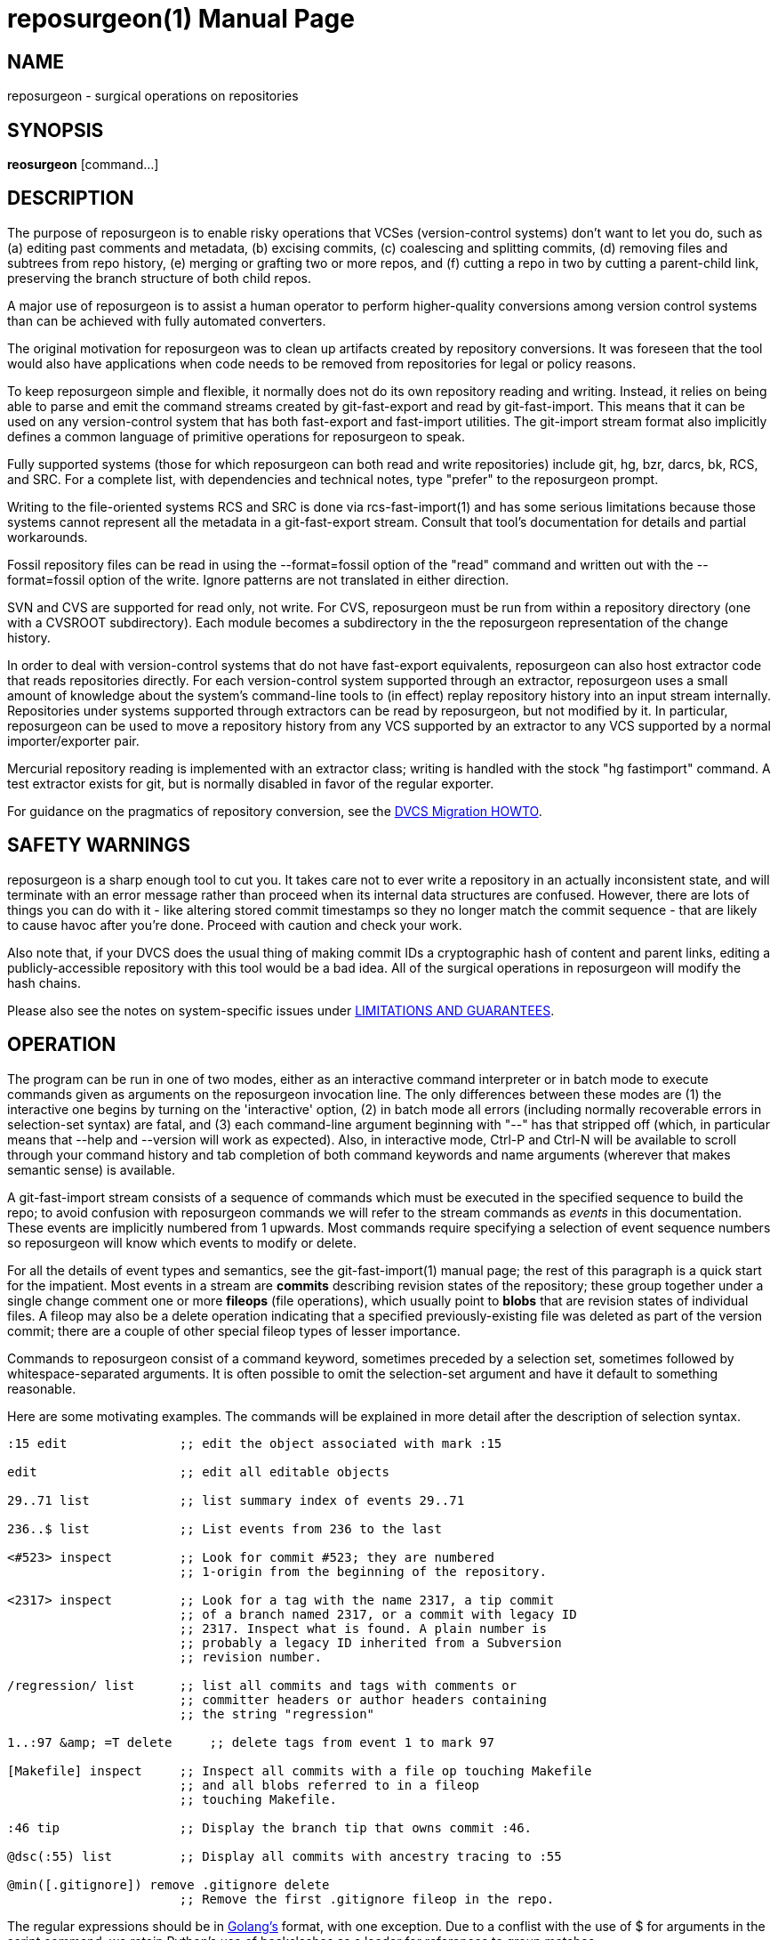 = reposurgeon(1) =
:doctype: manpage

== NAME ==
reposurgeon - surgical operations on repositories

== SYNOPSIS ==

*reosurgeon* [command...]

// In case we ever want to go back to DocBook
//<cmdsynopsis>
//  +reposurgeon+
//  <arg choice='opt' rep='repeat'><replaceable>command</replaceable></arg>
//</cmdsynopsis>

[[description]]
== DESCRIPTION ==

The purpose of reposurgeon is to enable risky operations that VCSes
(version-control systems) don't want to let you do, such as (a)
editing past comments and metadata, (b) excising commits, (c)
coalescing and splitting commits, (d) removing files and subtrees from
repo history, (e) merging or grafting two or more repos, and (f)
cutting a repo in two by cutting a parent-child link, preserving the
branch structure of both child repos.

A major use of reposurgeon is to assist a human operator to
perform higher-quality conversions among version control systems than
can be achieved with fully automated converters.

The original motivation for reposurgeon was
to clean up artifacts created by repository conversions.  It was
foreseen that the tool would also have applications when code needs to
be removed from repositories for legal or policy reasons.

To keep reposurgeon simple and flexible, it
normally does not do its own repository reading and writing.  Instead, it
relies on being able to parse and emit the command streams created by
git-fast-export and read by git-fast-import.  This means that it can
be used on any version-control system that has both fast-export
and fast-import utilities. The git-import stream format also implicitly
defines a common language of primitive operations for
reposurgeon to speak.

Fully supported systems (those for which reposurgeon can both read and
write repositories) include git, hg, bzr, darcs, bk, RCS, and SRC.
For a complete list, with dependencies and technical notes, type
"prefer" to the reposurgeon prompt.

Writing to the file-oriented systems RCS and SRC is done via
rcs-fast-import(1) and has some serious limitations because those
systems cannot represent all the metadata in a git-fast-export
stream. Consult that tool's documentation for details and partial
workarounds.

Fossil repository files can be read in using the --format=fossil
option of the "read" command and written out with the --format=fossil
option of the +write+. Ignore patterns are not
translated in either direction.

SVN and CVS are supported for read only, not write.  For CVS,
reposurgeon must be run from within a repository
directory (one with a CVSROOT subdirectory). Each module becomes
a subdirectory in the the reposurgeon
representation of the change history.

In order to deal with version-control systems that do not have
fast-export equivalents, reposurgeon can also host extractor code that
reads repositories directly.  For each version-control system
supported through an extractor, reposurgeon uses a small amount of
knowledge about the system's command-line tools to (in effect) replay
repository history into an input stream internally. Repositories under
systems supported through extractors can be read by reposurgeon, but
not modified by it.  In particular, reposurgeon can be used to move a
repository history from any VCS supported by an extractor to any VCS
supported by a normal importer/exporter pair.

Mercurial repository reading is implemented with an extractor
class; writing is handled with the stock "hg fastimport" command.  A
test extractor exists for git, but is normally disabled in favor of
the regular exporter.

For guidance on the pragmatics of repository conversion, see the
http://www.catb.org/esr/dvcs-migration-guide.html[DVCS Migration HOWTO].

[[warning]]
== SAFETY WARNINGS ==

reposurgeon is a sharp enough tool to cut you.  It takes care not to
ever write a repository in an actually inconsistent state, and will
terminate with an error message rather than proceed when its internal
data structures are confused.  However, there are lots of things you
can do with it - like altering stored commit timestamps so they no
longer match the commit sequence - that are likely to cause havoc
after you're done.  Proceed with caution and check your work.

Also note that, if your DVCS does the usual thing of making
commit IDs a cryptographic hash of content and parent links, editing a
publicly-accessible repository with this tool would be a bad idea. All
of the surgical operations in reposurgeon will
modify the hash chains.

Please also see the notes on system-specific issues under
<<limitations>>.

[[options]]
== OPERATION ==

The program can be run in one of two modes, either as an
interactive command interpreter or in batch mode to execute commands
given as arguments on the reposurgeon invocation
line. The only differences between these modes are (1) the interactive
one begins by turning on the 'interactive' option, (2) in batch mode all
errors (including normally recoverable errors in selection-set syntax)
are fatal, and (3) each command-line argument beginning with
"--" has that stripped off (which, in particular means
that --help and --version will work as expected). Also, in interactive
mode, Ctrl-P and Ctrl-N will be available to scroll through your
command history and tab completion of both command keywords and name
arguments (wherever that makes semantic sense) is available.

A git-fast-import stream consists of a sequence of commands
which must be executed in the specified sequence to build the repo; to
avoid confusion with reposurgeon commands
we will refer to the stream commands as _events_ in
this documentation.  These events are implicitly numbered from 1
upwards.  Most commands require specifying a selection of event
sequence numbers so reposurgeon will know
which events to modify or delete.

For all the details of event types and semantics, see the
git-fast-import(1) manual page; the rest of this paragraph is a quick
start for the impatient. Most events in a stream are *commits*
describing revision states of the repository; these group together
under a single change comment one or more *fileops* (file operations),
which usually point to *blobs* that are revision states of individual
files. A fileop may also be a delete operation indicating that a
specified previously-existing file was deleted as part of the version
commit; there are a couple of other special fileop types of lesser
importance.

Commands to reposurgeon consist of a command keyword, sometimes
preceded by a selection set, sometimes followed by
whitespace-separated arguments. It is often possible to omit the
selection-set argument and have it default to something reasonable.

Here are some motivating examples.  The commands will be
explained in more detail after the description of selection
syntax.

// bad end/
--------
:15 edit               ;; edit the object associated with mark :15

edit                   ;; edit all editable objects

29..71 list            ;; list summary index of events 29..71

236..$ list            ;; List events from 236 to the last

<#523> inspect         ;; Look for commit #523; they are numbered 
                       ;; 1-origin from the beginning of the repository.

<2317> inspect         ;; Look for a tag with the name 2317, a tip commit
                       ;; of a branch named 2317, or a commit with legacy ID
                       ;; 2317. Inspect what is found. A plain number is
                       ;; probably a legacy ID inherited from a Subversion
                       ;; revision number.

/regression/ list      ;; list all commits and tags with comments or
                       ;; committer headers or author headers containing
                       ;; the string "regression"

1..:97 &amp; =T delete     ;; delete tags from event 1 to mark 97

[Makefile] inspect     ;; Inspect all commits with a file op touching Makefile
                       ;; and all blobs referred to in a fileop
                       ;; touching Makefile.

:46 tip                ;; Display the branch tip that owns commit :46.

@dsc(:55) list         ;; Display all commits with ancestry tracing to :55 

@min([.gitignore]) remove .gitignore delete
                       ;; Remove the first .gitignore fileop in the repo.
--------

The regular expressions should be in
https://github.com/google/re2/wiki/Syntax[Golang's] format, with one
exception. Due to a conflist with the use of $ for arguments in the
script command, we retain Python's use of backslashes as a leader for
references to group matches.

[[selections]]
=== SELECTION SYNTAX ===

A selection set is ordered; that is, any given element may occur
only one, and the set is ordered by when its members were first added.

The selection-set specification syntax is an expression-oriented
minilanguage.  The most basic term in this language is a
location. The following sorts of primitive locations
are supported:

event numbers::
   A plain numeric literal is interpreted as a 1-origin
   event-sequence number.

marks::
   A numeric literal preceded by a colon is interpreted
   as a mark; see the import stream format documentation for explanation
   of the semantics of marks.

tag and branch names::
   The basename of a branch (including branches in the refs/tags
   namespace) refers to its tip commit.  The name of a tag is equivalent
   to its mark (that of the tag itself, not the commit it refers to). Tag
   and branch locations are bracketed with < > (angle brackets) to
   distinguish them from command keywords.

legacy IDs::
   If the contents of name brackets (< >) does not match a tag or
   branch name, the interpreter next searches legacy IDs of commits.  This
   is especially useful when you have imported a Subversion dump; it
   means that commits made from it can be referred to by their corresponding
   Subversion revision numbers.

commit numbers::
   A numeric literal within  name brackets (< >)
   preceded by # is interpreted as a 1-origin
   commit-sequence number.

reset@ names::
   A name with the prefix 'reset@' refers to the latest reset with a
   basename matching the part after the @. Usually there is only one such
   reset.

$::
   Refers to the last event.

These may be grouped into sets in the following ways:

ranges::
   A range is two locations separated by "..", and is
   the set of events beginning at the left-hand location and ending at the
   right-hand location (inclusive).

lists::
   Comma-separated lists of locations and ranges are
   accepted, with the obvious meaning.

There are some other ways to construct event sets:

visibility sets::
   A visibility set is an expression specifying a set of event
   types. It will consist of a leading equal sign, followed by type
   letters. These are the type letters:
+
[options=""]
|===================================================================
| B | blobs                           | Most default selection sets
                                        exclude blobs; they have to
                                        be manipulated through the 
					commits they are attached to.
| C | commits                         |
| D | all-delete commits              | These are artifacts produced by some older
	                                repository-conversion tools.
| H | head (branch tip) commits       |
| O | orphaned (parentless) commits   |
| U | commits with callout parents    |
| Z | commits with no fileops         |
| M | merge (multi-parent) commits    |
| F | fork (multi-child) commits      |
| L | commits with unclean multi-line comments |  E.g. without a separating empty line after the first
| I | commits for which metadata cannot be decoded to UTF-8 |
| T | tags                            |
| R | resets                          |
| P | passthroughs                    | All event types simply passed through,
                                        including comments, +progress+ commands,
                                        and +checkpoint+ commands
| N | Legacy IDs                      | Any comment matching a cookie (legacy-ID) format.
|===================================================================

references::
   A reference name (bracketed by angle brackets) resolves
   to a single object, either a commit or tag.
+
[options="header"]
|===================================================================
| type          | interpretation
| tag name      | annotated tag with that name
| branch name   | the branch tip commit
| legacy ID     | commit with that legacy ID
| assigned name | name equated to a selection by assign
|===================================================================
+
Note that if an annotated tag and a branch have the same name foo,
<foo> will resolve to the tag rather than the branch tip commit.

dates and action stamps::
   A date or action stamp in angle brackets resolves
   to a selection set of all matching commits.
+
[options="header"]
|===================================================================
| type                           | interpretation
| RFC3339 timestamp              | commit or tag with that time/date
| action stamp (timestamp!email) | commits or tags with that timestamp and
                                   author (or committer if no
				   author).  Aliases of the author
	                           are also accepted.
| yyyy-mm-dd part of RFC3339 timestamp | all commits and tags with that date
|===================================================================
+
To refine the match to a single commit, use a 1-origin index
suffix separated  by '#'. Thus "<2000-02-06T09:35:10Z>" can
match multiple commits, but "<2000-02-06T09:35:10Z#2>" matches
only the second in the set.

text search::
    A text search expression is a regular expression
    surrounded by forward slashes (to embed a forward slash in it, use a
    C-like string escape such as \x2f).
+
A text search normally matches against the comment fields of commits and
annotated tags, or against their author/committer names, or against
the names of tags; also the text of passthrough objects.
+
The scope of a text search can be changed with qualifier
letters after the trailing slash.  These are as follows:
+
[options="header"]
|===================================================================
| letter   | interpretation
| a        | author name in commit
| b        | branch name in commit; also matches
             blobs referenced by commits on matching branches, and tags
             which point to commmits on matching branches.
| c        | comment text of commit or tag
| r        | committish reference in tag or reset
| p        | text in passthrough
| t        | tagger in tag
| n        | name of tag
| B        | blob content
|===================================================================
+
Multiple qualifier letters can add more search scopes.
+
(The "b" qualifier replaces the branchset syntax
in earlier versions of reposurgeon.)

paths::
   A "path expression" enclosed in square brackets resolves to the
   set of all commits and blobs related to a path matching the given
   expression. The path expression itself is either a path literal or a
   regular expression surrounded by slashes. Immediately after the
   trailing / of a path regexp you can put any number of the following
   characters which act as flags: 'a', 'c', 'D', "M', 'R', 'C', 'N'.
+
By default, a path is related to a commit if the latter has a
fileop that touches that file path - modifies that change it, deletes
that remove it, renames and copies that have it as a source or
target. When the 'c' flag is in use the meaning changes: the paths
related to a commit become all paths that would be present in a
checkout for that commit.
+
A path literal matches a commit if and only if the path literal is
exactly one of the paths related to the commit (no prefix or suffix operation
is done). In particular a path literal won't match if it corresponds to a
directory in the chosen repository.
+
A regular expression matches a commit if it matches any path related to
the commit anywhere in the path. You can use '^' or '$' if you want the
expression to only match at the beginning or end of paths.  When the 'a' flag is
in use, the path expression selects commits whose every path matches the regular
expression. This is not always a subset of commits selected without the 'a'
flag because it also selects commits with no related paths (e.g. empty commits,
deletealls and commits with empty trees). If you want to avoid those, you can
use e.g. '[/regex/] &amp; [/regex/a]'.
+
The flags 'D', "M', 'R', 'C', 'N' restrict match checking to the
corresponding fileop types.  Note that this means an 'a' match is
easier (not harder) to achieve.  These are no-ops when used with 'c'.
+
A path or literal matches a blob if it matches any path that
appeared in a modification fileop that referred to that blob. To
select purely matching blobs or matching commits, compose a path
expression with =B or =C.
+
If you need to embed '[^/]' into your regular expression (e.g. to
express "all characters but a slash") you can use a C-like string
escape such as \x2f.

function calls::
   The expression language has named special functions.  The sequence for
   a named function is "@" followed by a function name,
   followed by an argument in parentheses. Presently the following
   functions are defined:
+
[options="header"]
|===================================================================
| name   | interpretation
| min    | minimum member of a selection set
| max    | maximum member of a selection set
| amp    | nonempty selection set becomes all
           objects, empty set is returned empty
| par    | all parents of commits in the
	   argument set
| chn    | all children of commits in the
	   argument set
| dsc    | all commits descended from the
	   argument set (argument set included)
| anc    | all commits whom the argument set is
	   descended from (argument set included)
| pre    | events before the argument set;
           empty if the argument set includes
           the first event.
| suc    | events after the argument set;
           empty if the argument set includes
           the last event.
| srt    | sort the argument set
	   by event number.
|===================================================================

Set expressions may be combined with the operators | and &amp;
which are, respectively, set union and intersection. The | has lower
precedence than intersection, but you may use parentheses '(' and
')' to group expressions in case there is ambiguity (this replaces the
curly brackets used in older versions of the syntax).

Any set operation may be followed by '?' to add the set
members' neighbors and referents.  This extends the set to include the
parents and children of all commits in the set, and the referents of
any tags and resets in the set. Each blob reference in the set is
replaced by all commit events that refer to it. The '?' can be repeated
to extend the neighborhood depth.  The result of a '?' extension is
sorted so the result is in ascending order.

Do set negation with prefix ~; it has higher precedence than
&amp; and | but lower than ?

[[import-export]]
=== IMPORT AND EXPORT ===

reposurgeon can hold multiple repository
states in core.  Each has a name.  At any given time, one may be selected
for editing. Commands in this group import repositories, export them,
and manipulate the in-core list and the selection.

+read+ [ +--format=fossil+ ] [ _directory_ | +-+ | _<infile_ ]::
    With a directory-name argument, this command attempts
    to read in the contents of a repository in any supported
    version-control system under that directory; read with no arguments
    does this in the current directory. If output is redirected to a
    plain file, it will be read in as a fast-import stream or Subversion
    dumpfile. With an argument of "-", this command reads a
    fast-import stream or Subversion dumpfile from standard input (this
    will be useful in filters constructed with command-line
    arguments).
+
If the contents is a fast-import stream, any "cvs-revision" property
on a commit is taken to be a newline-separated list of CVS revision cookies
pointing to the commit, and used for reference lifting.
+
If the contents is a fast-import stream, any "legacy-id" property
on a commit is taken to be a legacy ID token pointing to the commit,
and used for reference-lifting.
+
If the read location is a git repository and contains a
_.git/cvsauthors_ file (such as is left in place
by +git cvsimport -A+) that file will be read in as
if it had been given to the +authors read+ command.
+
If the read location is a directory, and its repository
subdirectory has a file named _legacy-map_, that file
will be read as though passed to a _legacy read_
command.
+
If the read location is a file and the --format=fossil
is used, the file is interpreted as a Fossil repository.
+
The just-read-in repo is added to the list of loaded
repositories and becomes the current one, selected for surgery. If it
was read from a plain file and the file name ends with one of the
extensions _.fi_ or _.svn_, that
extension is removed from the load list name.
+
Note: this command does not take a selection set.

+write+ [ +--legacy+ ] [ +--format=fossil+ ] [ +--noincremental+ ] [ +--callout+ ] [ _>outfile_ |_-_ ]::
   Dump selected events as a fast-import stream representing the
   edited repository; the default selection set is all events. Where to
   dump to is standard output if there is no argument or the argument is
   '-', or the target of an output redirect. 
+
Alternatively, if there is no redirect and the argument names a
directory, the repository is rebuilt into that directory, with any
selection set being ignored; if that target directory is nonempty its
contents are backed up to a save directory.
+
If the write location is a file and the
--format=fossil is used, the file is written in
Fossil repository format.
+
With the --legacy option, the Legacy-ID of
each commit is appended to its commit comment at write time. This
option is mainly useful for debugging conversion edge cases.
+
If you specify a partial selection set such that some commits
are included but their parents are not, the output will include
incremental dump cookies for each branch with an origin outside the
selection set, just before the first reference to that branch in a
commit.  An incremental dump cookie looks like "refs/heads/foo^0" and
is a clue to export-stream loaders that the branch should be glued to
the tip of a pre-existing branch of the same name.  The
--noincremental option suppresses this behavior.
+
When you specify a partial selection set, including a commit
object forces the inclusion of every blob to which it refers and
every tag that refers to it.
+
Specifying a partial selection may cause a situation in which
some parent marks in merges don't correspond to commits present in the
dump.  When this happens and --callout option was
specified, the write code replaces the merge mark with a callout, the
action stamp of the parent commit; otherwise the parent mark is
omitted.  Importers will fail when reading a stream dump with callouts;
it is intended to be used by the +graft+
command.
+
Specifying a write selection set with gaps in it is allowed
but unlikely to lead to good results if it is loaded by an importer.
+
Property extensions will be be omitted from the output if the
importer for the preferred repository type cannot digest them.
+
Note: to examine small groups of commits without the progress
meter, use +inspect+.

+choose+ [ _reponame_ ]::
   Choose a named repo on which to operate.  The name of a repo is
   normally the basename of the directory or file it was loaded from, but
   repos loaded from standard input are "unnamed".
   reposurgeon will add a disambiguating
   suffix if there have been multiple reads from the same source.
+
With no argument, lists the names of the currently stored
repositories and their load times.  The second column is '*' for the
currently selected repository, '-' for others.

+drop+ [ _reponame_ ]::
   Drop a repo named by the argument from reposurgeon's list,
   freeing the memory used for its metadata and deleting on-disk
   blobs. With no argument, drops the currently chosen repo.

+rename+ _reponame_::
   Rename the currently chosen repo; requires an argument.  Won't
   do it if there is already one by the new name.

[[rebuild]]
=== REBUILDS IN PLACE ===

reposurgeon can rebuild an altered repository
in place.  Untracked files are normally saved and restored when the
contents of the new repository is checked out (but see the
documentation of the "preserve" command for a
caveat).

+rebuild+ [ _directory_ ]::
   Rebuild a repository from the state held by
   reposurgeon.  This command does not take a
   selection set.
+
The single argument, if present, specifies the target directory in
which to do the rebuild; if the repository read was from a repo
directory (and not a git-import stream), it defaults to that
directory.  If the target directory is nonempty its contents are
backed up to a save directory.  Files and directories on the
repository's preserve list are copied back from the backup directory
after repo rebuild. The default preserve list depends on the
repository type, and can be displayed with the +stats+ command.
+
If reposurgeon has a nonempty legacy map,
it will be written to a file named _legacy-map_
in the repository subdirectory as though by a
_legacy write_ command. (This will normally
be the case for Subversion and CVS conversions.)

+preserve+ [ _file..._ ]::
   Add (presumably untracked) files or directories to the repo's
   list of paths to be restored from the backup directory after a
   +rebuild+. Each argument, if any, is interpreted as a
   pathname.  The current preserve list is displayed afterwards.
+
It is only necessary to use this feature if your version-control
system lacks a command to list files under version control. Under
systems with such a command (which include git and hg), all files that
are neither beneath the repository dot directory nor under reposurgeon
temporary directories are preserved automatically.

+unpreserve+ [ _file..._ ]::
   Remove (presumably untracked) files or directories to
   the repo's list of paths to be restored from the backup directory
   after a +rebuild+. Each argument, if any, is
   interpreted as a pathname.  The current preserve list is displayed
   afterwards.

[[timequakes]]
=== TIMEQUAKES AND TIMEBUMPS ===

Modifying a repository so every commit in it has a unique
timestamp is often a useful thing to do, in order for every commit has
a unique action stamp that can be referred to in surgical
commands.

+timequake+::
   Attempt to hack committer and author time stamps in the
   selection set (defaulting to all commits in the repository) to be
   unique.  Works by identifying collisions between parent and child,
   than incrementing child timestamps so they no longer coincide. Won't
   touch commits with multiple parents.
+
Because commits are checked in ascending order, this logic will
normally do the right thing on chains of three or more commits with
identical timestamps.
+ 
Any timestamp collisions left after this operation are probably
cross-branch and have to be individually dealt with using 'timebump'
commands.

+timebump+ [ _seconds_ ]::
   Bump the committer and author timestamps of commits in the selection
   set (defaulting to empty) by one second.   With following integer argument,
   that many seconds. Argument may be negative.
+
Those of you twitchy about "rewriting history" should bear in
mind that the commit stamps in many older repositories were never very
reliable to begin with.
+
CVS in particular is notorious for shipping client-side
timestamps with timezone and DST issues (as opposed to UTC) that don't
necessary compare well with stamps from different clients of the same
CVS server. Thus, inducing a timequake in a CVS repo seldom produces
effects anywhere near as large than the measurement noise of the
repository's own timestamps.
+
Subversion was somewhat better about this, as commits were
stamped at the server, but older Subversion repositories often have
sections that predate the era of ubiquitous NTP time.

[[information]]
=== INFORMATION AND REPORTS ===

Commands in this group report information about the selected
repository.

The output of these commands can individually be redirected to
a named output file. Where indicated in the syntax, you can prefix the
output filename with ">" and give it as a following
argument.  If you use ">>" the file is opened
for append rather than write.

+list+ [ >__outfile__ ]::
   This is the main command for identifying the events
   you want to modify.  It lists commits in the selection set by event
   sequence number with summary information. The first column is raw
   event numbers, the second a timestamp in local time. If the repository
   has legacy IDs, they will be displayed in the third column. The
   leading portion of the comment follows.

+stamp+ [ >__outfile__ ]::
   Alternative form of listing that displays full action
   stamps, usable as references in selections. Supports >
   redirection.

+tip+ [ >__outfile__ ]::
   Display the branch tip names associated with commits
   in the selection set.  These will not necessarily be the same as their
   branch fields (which will often be tag names if the repo contains
   either annotated or lightweight tags).
+
If a commit is at a branch tip, its tip is its branch name.  If
it has only one child, its tip is the child's tip.  If it has multiple
children, then if there is a child with a matching branch name its tip
is the child's tip.  Otherwise this function throws a recoverable
error.

+tags+ [>__outfile__ ]::
   Display tags and resets: three fields, an event number and a type and a name.
   Branch tip commits associated with tags are also displayed with the type
   field 'commit'. Supports > redirection.

+stats+ [ __repo-name__...] [>__outfile__ ]::
   Report size statistics and import/export method information about
   named repositories, or with no argument the currently chosen repository.

+count+ [>__outfile__ ]::
   Report a count of items in the selection set. Default set is everything
   in the currently-selected repo. Supports > redirection.

+inspect+ [>__outfile__ ]::
   Dump a fast-import stream representing selected events to standard
   output.  Just like a write, except (1) the progress meter is disabled,
   and (2) there is an identifying header before each event dump.

+graph+ [>__outfile__ ]::
   Emit a visualization of the commit graph in the DOT markup language
   used by the graphviz tool suite.  This can be fed as input to the main
   graphviz rendering program dot(1), which will yield a viewable
   image. Supports > redirection.
+
You may find a script like this useful:
+
----
graph $1 >/tmp/foo$$
shell dot </tmp/foo$$ -Tpng | display -; rm /tmp/foo$$
----
+
You can substitute in your own preferred image viewer, of course.

+sizes+ [>__outfile__ ]::
   Print a report on data volume per branch; takes a selection set,
   defaulting to all events. The numbers tally the size of uncompressed
   blobs, commit and tag comments, and other metadata strings (a blob is
   counted each time a commit points at it). 
+
The numbers are not an exact measure of storage size: they are
intended mainly as a way to get information on how to efficiently
partition a repository that has become large enough to be
unwieldy.

+lint+ [ options ] [>__outfile__ ]::
   Look for DAG and metadata configurations that may indicate a
   problem. Presently checks for: (1) Mid-branch deletes, (2)
   disconnected commits, (3) parentless commits, (4) the existence of
   multiple roots, (5) committer and author IDs that don't look
   well-formed as DVCS IDs, (6) multiple child links with identical
   branch labels descending from the same commit, (7) time and
   action-stamp collisions.
+
Options to issue only partial reports are supported; "lint
--options" or "lint -?" lists them.
+
The options and output format of this command are unstable; they may
change without notice as more sanity checks are added.

+when+ _timespec_::
   Interconvert between git timestamps (integer Unix time plus TZ) and
   RFC3339 format.  Takes one argument, autodetects the format.  Useful
   when eyeballing export streams.  Also accepts any other supported
   date format and converts to RFC3339.

[[surgical]]
=== SURGICAL OPERATIONS ===

These are the operations the rest of reposurgeon is designed
to support.

+squash+ [ _policy..._ ]::
   Combine or delete commits in a selection set of events. The
   default selection set for this command is empty. Has no effect on
   events other than commits unless the --delete policy is selected;
   see the 'delete' command for discussion.
+
Normally, when a commit is squashed, its file operation list
(and any associated blob references) gets either prepended to the
beginning of the operation list of each of the commit's children or
appended to the operation list of each of the commit's parents. Then
children of a deleted commit get it removed from their parent set and
its parents added to their parent set.
+
The analogous operation is performed on commit comments, so no
comment text is ever outright discarded.  Exception: comments
consisting of "*** empty log messages ***", as generated by
CVS, are ignored.
+
The default is to squash forward, modifying children; but see the
list of policy modifiers below for how to change this.
+
WARNING: It is easy to get the bounds of a squash command wrong, with
   confusing and destructive results. Beware thinking you can squash on a
   selection set to merge all commits except the last one into the last
   one; what you will actually do is to merge all of them to the first
   commit _after_ the selected set.
+
Normally, any tag pointing to a combined commit will also be
pushed forward.  But see the list of policy modifiers below for how to
change this.
+
Following all operation moves, every one of the altered file
operation lists is reduced to a shortest normalized form. The
normalized form detects various combinations of modification,
deletion, and renaming and simplifies the operation sequence as much
as it can without losing any information.
+
After canonicalization, a file op list may still end up containing
multiple M operations on the same file. Normally the tool utters a
warning when this occurs but does not try to resolve it.
+
The following modifiers change these policies:
+
|===================================================================
| --delete      | Simply discards all file ops and tags associated with deleted commit(s).
| --coalesce    | Discard all M operations (and associated blobs) except the last.
| --pushback    | Append fileops to parents, rather than prepending to children.
| --pushforward | Prepend fileops to children. This is the default; it can be
                  specified in a lift script for explicitness about intentions.
| --tagforward  | With the "tagforward" modifier, any tag on the deleted commit is pushed
                  forward to the first child rather than being deleted. This is the
                  default; it can be specified for explicitness.
| --tagback     | With the "--tagback" modifier, any tag on the deleted commit is pushed
                  backward to the first parent rather than being deleted. 
| --quiet       | Suppresses warning messages about deletion of commits with
                  non-delete fileops.
| --complain    | The opposite of quiet. Can be specified for explicitness.
| --empty-only  | Complain if a squash operation modifies a nonempty comment.
|===================================================================
+
Under any of these policies except "--delete",
deleting a commit that has children does not back out the changes made
by that commit, as they will still be present in the blobs attached to
versions past the end of the deletion set.  All a delete does when the
commit has children is lose the metadata information about when and by
who those changes were actually made; after the delete any such
changes will be attributed to the first undeleted children of the
deleted commits.  It is expected that this command will be useful
mainly for removing commits mechanically generated by repository
converters such as +cvs2svn+.

+delete+ [ _policy..._ ]::
   Delete a selection set of events. The default selection set for
   this command is empty. On a set of commits, this is equivalent to a
   squash with the --delete flag.  It unconditionally deletes tags,
   resets, and passthroughs; blobs can be removed only as a side effect
   of deleting every commit that points at them.


+divide+  _parent_ [ _child_ ]::
   Attempt to partition a repo by cutting the parent-child link
   between two specified commits (they must be adjacent). Does not take a
   general selection set.  It is only necessary to specify the
   parent commit, unless it has multiple children in which case the child
   commit must follow (separate it with a comma).
+
If the repo was named 'foo', you will normally end up with two
repos named 'foo-early' and 'foo-late' (option and feature events at
the beginning of the early segment will be duplicated onto the
beginning of the late one.).  But if the commit graph would remain
connected through another path after the cut, the behavior changes.
In this case, if the parent and child were on the same branch 'qux',
the branch segments are renamed 'qux-early' and 'qux-late' but
the repo is not divided.

+expunge+ [ +--notagify+ ] [ _path_ | /__regexp__/ ]...::
   Expunge files from the selected portion of the repo history; the
   default is the entire history.  The arguments to this command may be
   paths or regular expressions matching paths (regexps must
   be marked by being surrounded with //).
+
All filemodify (M) operations and delete (D) operations
involving a matched file in the selected set of events are
disconnected from the repo and put in a removal set.  Renames are
followed as the tool walks forward in the selection set; each triggers
a warning message. If a selected file is a copy (C) target, the copy
will be deleted and a warning message issued. If a selected file is a
copy source, the copy target will be added to the list of paths to be
deleted and a warning issued.
+
After file expunges have been performed, any commits with no
remaining file operations will be removed, and any tags pointing to
them. By default each deleted commit is replaced with a tag of the form
'emptycommit-_ident_' on the preceding commit unless
"--notagify" is specified as an argument. Commits with deleted
fileops pointing both in and outside the path set are not deleted, but are
cloned into the removal set.
+
The removal set is not discarded. It is assembled into a new
repository named after the old one with the suffix "-expunges" added.
Thus, this command can be used to carve a repository into sections by
file path matches.

+tagify+ [ +--canonicalize+ ] [ +--tipdeletes+ ] [ +--tagify-merges+ ]::
   Search for empty commits and turn them into tags. Takes an optional
   selection set argument defaulting to all commits. For each commit in the
   selection set, turn it into a tag with the same message and author information
   if it has no fileops. By default merge commits are not considered, even if they
   have no fileops (thus no tree differences with their first parent). To change
   that, use the --tagify-merges option.
+
The name of the generated tag will be 'emptycommit-__ident__', where
_ident_ is generated from the legacy ID of the deleted commit, or from
its mark, or from its index in the repository, with a disambiguation
suffix if needed.
+
With the --canonicalize, tagify tries harder to detect
trivial commits by first ensuring that all fileops of selected commits will
have an actual effect when processed by fast-import.
+
With the --tipdeletes, tagify also considers branch tips
with only deleteall fileops to be candidates for tagification. The
corresponding tags get names of the form
'tipdelete-_branchname_' rather than the default
'emptycommit-_ident_'.
+
With the --tagify-merges, tagify also tagifies merge
commits that have no fileops. When this is done the merge link is move to the
yagified commit's parent.

+coalesce+ [ +--debug+ | +--changelog+ ] [ _timefuzz_ ]::
   Scan the selection set for runs of commits with identical
   comments close to each other in time (this is a common form of scar
   tissues in repository up-conversions from older file-oriented
   version-control systems).  Merge these cliques by deleting all but the
   last commit, in order; fileops from the deleted commits are pushed
   forward to that last one
+
The optional second argument, if present, is a maximum time
separation in seconds; the default is 90 seconds.
+
The default selection set for this command is =C, all
commits. Occasionally you may want to restrict it, for example to
avoid coalescing unrelated cliques of "*** empty log message ***"
commits from CVS lifts.
+
With  the --debug option, show messages about mismatches.
+
With the --changelog option, any commit with a comment
containing the string 'empty log message' (such as is generated by
CVS) and containing exactly one file operation modifying a path ending
in _ChangeLog_ is treated specially.  Such
ChangeLog commits are considered to match any commit before them by
content, and will coalesce with it if the committer matches and the
commit separation is small enough.  This option handles a convention
used by Free Software Foundation projects.

+split+ +{at|by}+ _item_ ::
    The first argument is required to be a commit location; the second is
    a preposition which indicates which splitting method to use. If the
    preposition is 'at', then the third argument must be an integer
    1-origin index of a file operation within the commit. If it is 'by',
    then the third argument must be a pathname to be prefix-matched,
    pathname match is done first).
+
The commit is copied and inserted into a new position in the
event sequence, immediately following itself; the duplicate becomes
the child of the original, and replaces it as parent of the original's
children. Commit metadata is duplicated; the new commit then gets a
new mark. If the new commit has a legacy ID, the suffix '.split' is
appended to it.
+
Finally, some file operations - starting at the one matched or
indexed by the split argument - are moved forward from the original
commit into the new one.  Legal indices are 2-n, where n is the number
of file operations in the original commit.

+add+ { _D_ _path_ | _M_ _perm_ _mark_ _path_ | _R_ _source_ _target_ | _C_ _source_ _target_}::
   To a specified commit, add a specified fileop.
+
For a D operation to be valid there must be an M operation for
the path in the commit's ancestry.  For an M operation to be valid,
the 'perm' part must be a token ending with 755 or 644 and the 'mark'
must refer to a blob that precedes the commit location.  For an R or C
operation to be valid, there must be an M operation for the source in
the commit's ancestry.

+remove+ [ _index_ | _path_ | +deletes+ ] [ +to+ _commit_ ]::
   From a specified commit, remove a specified fileop.  The op must
   be one of (a) the keyword "deletes", (b) a file path, (c)
   a file path preceded by an op type set (some subset of the letters
   DMRCN), or (d) a 1-origin numeric index. The "deletes" keyword
   selects all D fileops in the commit; the others select one
   each.
+
If the "to" clause is present, the removed op is
appended to the commit specified by the following singleton selection
set. This option cannot be combined with "deletes".
+
Note that this command does not attempt to scavenge blobs even
if the deleted fileop might be the only reference to them. This
behavior may change in a future release.

+blob+::
   Create a blob at mark :1 after renumbering other marks starting from
   :2.  Data is taken from stdin, which may be a here-doc.  This can be
   used with the add command to patch synthetic data into a repository.

+renumber+::
   Renumber the marks in a repository, from :1 up to :<n>
   where <n> is the count of the last mark. Just in case an importer
   ever cares about mark ordering or gaps in the sequence.
+
A side effect of this command is to clean up stray "done"
passthroughs that may have entered the repository via graft
operations.  After a renumber, the repository will have at most
one "done" and it will be at the end of the events.

+dedup+::
   Deduplicate blobs in the selection set.  If multiple blobs in the
   selection set have the same SHA1, throw away all but the first, and change
   fileops referencing them to instead reference the (kept) first blob.

+msgout+ [ >__outfile__ ]::
   Emit a file of messages in RFC2822 format representing
   the contents of repository metadata. Takes a selection set; members of
   the set other than commits, annotated tags, and passthroughs are
   ignored (that is, presently, blobs and resets).
+
The output from this command can optionally be redirected
to a named output file. Prefix the filename with ">"
and give it as a following argument.
+
May have an option --filter, followed by = and a /-enclosed
regular expression.  If this is given, only headers with names
matching it are emitted.  In this context the name of the header
includes its trailing colon.

+msgin+ [ +--create+ ] [ +--empty-only+ ] [ <__infile__ ] [+--changed+ >__outfile__ ]::
   Accept a file of messages in RFC2822 format representing the
   contents of the metadata in selected commits and annotated tags. Takes
   no selection set.  If there is an argument it will be taken as the
   name of a message file to read from; if no argument, or one of '-', reads
   from standard input. Supports < redirection.
+
Users should be aware that modifying an Event-Number or
Event-Mark field will change which event the update from that message
is applied to.  This is unlikely to have good results.
+
The header CheckText, if present, is examined to see if the comment text of
the associated event begins with it. If not, the item modification
is aborted. This helps ensure that you are landing updates ob the
events you intend.
+
If the "--create" modifier is present, new tags and
commits will be appended to the repository. In this case it is an error
for a tag name to match any exting tag name. Commit objects are created
with no fileops. If Committer-Date or Tagger-Date fields are not present
they are filled in with the time at which this command is executed. If
Committer or Tagger fields are not present, reposurgeon will attempt to
deduce the user's git-style identity and fill it in. If a singleton
commit set was specified for commit creations, the new commits are
made children of that commit.
+
Otherwise, if the Event-Number and Event-Mark fields are absent, the
msgin logic will attempt to match the commit or tag first by
Legacy-ID, then by a unique committer ID and timestamp pair.
+
If output is redirected and the modifier "--changed"
appears, a minimal set of modifications actually made is written to the
output file in a form that can be fed back in. Supports > redirection.
+
If the option "--empty-only" is given, this command will
throw a recoverable error if it tries to alter a message body that is neither
empty nor consists of the CVS empty-comment marker.

+setfield+ _attribute_ _value_::
   In the selected objects (defaulting to none) set every instance
   of a named field to a string value.  The string may be quoted to
   include whitespace, and use C-style backslash escapes, such as \n and
   \t. 
+
Attempts to set nonexistent attributes are ignored. Valid values
for the attribute are internal field names; in particular, for 
commits, "comment" and "branch" are legal.
Consult the source code for other interesting values.
+
The special fieldnames 'author', 'commitdate' and 'authdate'
apply only to commits in the range.  The latter two sets attribution
dates. The former sets the author's name and email address (assuming
the value can be parsed for both), copying the committer
timestamp. The author's timezone may be deduced from the email
address.

+setperm+ _100644|100755|120000_ _path..._::
   For the selected objects (defaulting to none) take the first argument as an
   octal literal describing permissions.  All subsequent arguments are paths.
   For each M fileop in the selection set and exactly matching one of the
   paths, patch the permission field to the first argument value.

+append+ [ +--rstrip+ ] [__text__]::
   Append text to the comments of commits and tags in the specified
   selection set. The text is the first token of the command and may
   be a quoted string. C-style escape sequences in the string are
   interpreted as one would expect.
+
If the option --rstrip is given, the comment is right-stripped before
the new text is appended.

+filter+ [ _--shell_ | _--regex_ | _--replace_ |_--dedos_ ]::
   Run blobs, commit comments, or tag comments in the selection set
   through the filter specified on the command line.
+
In any mode other than --dedos, attempting to specify a
selection set including both blobs and non-blobs (that is, commits or
tags) throws an error. Inline content in commits is filtered when the
selection set contains (only) blobs and the commit is within the range
bounded by the earliest and latest blob in the specification.
+
When filtering blobs, if the command line contains the magic cookie
'%PATHS%' it is replaced with a space-separated list of all paths
that reference the blob.
+
With --shell, the remainder of the line specifies a filter as a
shell command. Each blob or comment is presented to the filter on
standard input; the content is replaced with whatever the filter emits
to standard output.
+
With --regex, the remainder of the line is expected to be a
regular expression substitution written as /from/to/ with from and
to being passed as arguments to the standard re.sub() function and
it applied to modify the content. Actually, any non-space character will
work as a delimiter in place of the /; this makes it easier to use
/ in patterns. Ordinarily only the first such
substitution is performed; putting 'g' after the slash replaces
globally, and a numeric literal gives the maximum number
of substitutions to perform. Other flags available restrict substitution
scope - 'c' for comment text only, 'C' for committer name only, 'a'
for author names only.  Note that parsing of a --regex argument will
be confused by any substring consisting of whitespace followed by #;
use "\s" rather than whitespace to avoid this.
+
With --replace, the behavior is like --regexp but the expressions are
not interpreted as regular expressions. (This is slightly
faster).
+
With --dedos, DOS/Windows-style \r\n line terminators are
replaced with \n.

+transcode+ _codec_::
   Transcode blobs, commit comments and committer/author names, or tag
   comments and tag committer names in the selection set to UTF-8 from
   the character encoding specified on the command line.
+
Attempting to specify a selection set including both blobs and
non-blobs (that is, commits or tags) throws an error. Inline content
in commits is filtered when the selection set contains (only) blobs
and the commit is within the range bounded by the earliest and latest
blob in the specification.
+
The encoding argument must name one of the codecs known to the Golang
standard codecs library. In particular, 'latin1' is a valid codec name.
+
Errors in this command are fatal, because an error may leave
repository objects in a damaged state.
+
The theory behind the design of this command is that the
repository might contain a mixture of encodings used to enter commit
metadata by different people at different times. After using =I to
identify metadata containing non-Unicode high bytes in text, a human
must use context to identify which particular encodings were used in
particular event spans and compose appropriate transcode commands
to fix them up.

+edit+::
   Report the selection set of events to a tempfile as msgout does,
   call an editor on it, and update from the result as msgin does.
   If you do not specify an editor name as second argument, it will be
   taken from the $EDITOR variable in your environment.
   If $EDITOR is not set, /usr/bin/editor will be used as a fallback
   if it exists as a symlink to your default editor, as is the case on
   Debian, Ubuntu and their derivatives.
+
Normally this command ignores blobs because
+msgout+ does.  However, if you specify a
selection set consisting of a single blob, your editor will be called
directly on the blob file.
+
Supports < and > redirection.

+timeoffset+ offset [ _timezone_ ]::
   Apply a time offset to all time/date stamps in the selected set.
   An offset argument is required; it may be in the form [+-]ss,
   [+-]mm:ss or [+-]hh:mm:ss.  The leading sign is required to distinguish
   it from a selection expression.
+
Optionally you may also specify another argument in the form [+-]hhmm, a
timezone literal to apply.  To apply a timezone without an offset, use
an offset literal of +0 or -0.

+unite+ [ --prune ] _reponame_...::
   Unite repositories. Name any number of loaded repositories; they will
   be united into one union repo and removed from the load list.  The
   union repo will be selected.
+
The root of each repo (other than the oldest repo) will be
grafted as a child to the last commit in the dump with a preceding
commit date.  This will produce a union repository with one branch for
each part.  Running last to first, duplicate tag and branch names will
be disambiguated using the source repository name (thus, recent
duplicates will get priority over older ones). After all grafts, marks
will be renumbered.
+
The name of the new repo will be the names of all parts concatenated,
separated by '+'. It will have no source directory or preferred system
type.
+
With the option --prune, at each join D operations for every
ancestral file existing will be prepended to the root commit, then it
will be canonicalized using the rules for squashing the effect will be
that only files with properly matching M, R, and C operations in the
root survive.

+graft+ [--prune] _reponame_::
   For when unite doesn't give you enough control. This command may have
   either of two forms, selected by the size of the selection set.  The
   first argument is always required to be the name of a loaded repo.
+
If the selection set is of size 1, it must identify a single commit in
the currently chosen repo; in this case the name repo's root will
become a child of the specified commit. If the selection set is
empty, the named repo must contain one or more callouts matching a
commits in the currently chosen repo.
+
Labels and branches in the named repo are prefixed with its name; then
it is grafted to the selected one. Any other callouts in the named repo are also
resolved in the context of the currently chosen one. Finally, the
named repo is removed from the load list.
+
With the option --prune, prepend a deleteall operation into the root
of the grafted repository.

+path+ [ _source_ ] +rename+ [ +--force+ ] [_target_]::
   Rename a path in every fileop of every selected commit.  The
   default selection set is all commits. The first argument is interpreted as a
   regular expression to match against paths; the second may contain
   back-reference syntax.
+
Ordinarily, if the target path already exists in the fileops, or
is visible in the ancestry of the commit, this command throws an
error.  With the <option>--force</option> option, these checks
are skipped.

+paths+ [ +{sub|sup}+ ] [ _dirname_ ] [ >__outfile__ ]::
   Takes a selection set. Without a modifier, list all paths
   touched by fileops in the selection set (which defaults to the entire
   repo). This reporting variant does >-redirection.
+
With the 'sub' modifier, take a second argument that is a
directory name and prepend it to every path. With the 'sup' modifier,
strip any directory argument from the start of the path if it appears there;
with no argument, strip the first directory component from every path.

+merge+::
   Create a merge link. Takes a selection set argument, ignoring all but
   the lowest (source) and highest (target) members.  Creates a merge link
   from the highest member (child) to the lowest (parent).

+unmerge+::
   Linearize a commit. Takes a selection set argument, which must resolve
   to a single commit, and removes all its parents except for the first.
   It is equivalent to +reparent+ --rebase</option>
   _first_parent_, _commit_, where
   _commit_ is the same selection set as used with
   unmerge and _first_parent_ is a set resolving
   _commit_'s first parent (see the
   +reparent+ command below
   The main interest of the +unmerge+ is that you don't
   have to find and specify the first parent yourself, saving time and avoiding
   errors when nearby surgery would make a manual first parent argument
   stale.

+reparent+ [ _options_... ] [ _policy_ ]::
   Changes the parent list of a commit.  Takes a selection set,
   zero or more option arguments, and an optional policy argument.
+
Selection set: The selection set must resolve to one or more commits.  The
selected commit with the highest event number (not necessarily the
last one selected) is the commit to modify.  The remainder of the
selected commits, if any, become its parents:  the selected commit
with the lowest event number (which is not necessarily the first one
selected) becomes the first parent, the selected commit with second
lowest event number becomes the second parent, and so on.  All
original parent links are removed.  Examples:
+
-----
# this makes 17 the parent of 33
17,33 reparent

# this also makes 17 the parent of 33
33,17 reparent

# this makes 33 a root (parentless) commit
33 reparent

# this makes 33 an octopus merge commit.  its first parent
# is commit 15, second parent is 17, and third parent is 22
22,33,15,17 reparent
-----
The option --use-order says to use the selection order to determine
which selected commit is the commit to modify and which are the
parents (and if there are multiple parents, their order).  The last
selected commit (not necessarily the one with the highest event
number) is the commit to modify, the first selected commit (not
necessarily the one with the lowest event number) becomes the first
parent, the second selected commit becomes the second parent, and so
on.  Examples:
+
-----
# this makes 33 the parent of 17
33,17 reparent --use-order

# this makes 17 an octopus merge commit.  its first parent
# is commit 22, second parent is 33, and third parent is 15
22,33,15,17 reparent --use-order
-----
+
Because ancestor commit events must appear before their
descendants, giving a commit with a low event number a parent with a
high event number triggers a re-sort of the events.  A re-sort assigns
different event numbers to some or all of the events.  Re-sorting only
works if the reparenting does not introduce any cycles.  To swap the
order of two commits that have an ancestor–descendant relationship
without introducing a cycle during the process, you must reparent the
descendant commit first.
+
By default, the manifest of the reparented commit is computed before
modifying it; a <literal>deleteall</literal> and some fileops are
prepended so that the manifest stays unchanged even when the first
parent has been changed.  This behavior can be changed by specifying a
policy flag. +--rebase+. That inhibits the default behavior—no
<literal>deleteall</literal> is issued and the tree contents of all
descendents can be modified as a result.

+reorder+ [ --quiet ]::
   Re-order a contiguous range of commits.
+
Older revision control systems tracked change history on a per-file
basis, rather than as a series of atomic _changesets_,
which often made it difficult to determine the relationships between changes.
Some tools which convert a history from one revision control system to another
attempt to infer changesets by comparing file commit comment and time-stamp
against those of other nearby commits, but such inference is a heuristic and
can easily fail.  In the best case, when inference fails, a range of commits
in the resulting conversion which should have been coalesced into a single
changeset instead end up as a contiguous range of separate commits.  This
situation typically can be repaired easily enough with the
+coalesce+ or +squash+ commands.
+
However, in the worst case, numerous commits from several different
_topics_, each of which should have been one or more distinct
changesets, may end up interleaved in an apparently chaotic fashion.
To deal with such cases, the commits need to be re-ordered, so that
those pertaining to each particular topic are clumped together, and
then possibly squashed into one or more changesets pertaining to each
topic.  This command, +reorder+, can help with the first task; the
+squash+ command with the second.
+
Selected commits are re-arranged in the order specified; for instance:
"+:7,:5,:9,:3 reorder+".  The specified commit range must be
contiguous; each commit must be accounted for after re-ordering.  Thus, for
example, '+:5+' can not be omitted from "+:7,:5,:9,:3
reorder+".  (To drop a commit, use the +delete+ or
+squash+ command.)
+
The selected commits must represent a linear history, however, the
lowest numbered commit being re-ordered may have multiple parents, and
the highest numbered may have multiple children.  Re-ordered commits
and their immediate descendants are inspected for rudimentary fileops
inconsistencies. Warns if re-ordering results in a commit trying to
delete, rename, or copy a file before it was ever created. Likewise,
warns if all of a commit's fileops become no-ops after
re-ordering. Other fileops inconsistencies may arise from re-ordering,
both within the range of affected commits and beyond; for instance,
moving a commit which renames a file ahead of a commit which
references the original name. Such anomalies can be discovered via
manual inspection and repaired with the +add+ and +remove+ (and
possibly +path+) commands. Warnings can be suppressed with +--quiet+.
+
In addition to adjusting their parent/child relationships, re-ordering
commits also re-orders the underlying events since ancestors must appear
before descendants, and blobs must appear before commits which reference them.
This means that events within the specified range will have different event
numbers after the operation.

+branch+ _branchname_ { +rename+ | +delete+ } [ _arg_ ]::
   Rename or delete a branch (and any associated resets).  First argument
   must be an existing branch name; second argument must one of the verbs
   'rename' or 'delete'. The branchname may use C-style backslash escapes
   such as \s.
+
For a 'rename', the third argument may be any token that is a
syntactically valid branch name (but not the name of an existing
branch).
+
For either name, if it does not contain a '/' the prefix 'refs/heads'
is prepended.

+tag+ _tagname_ { +create+ | +move+ | +rename+ | +delete+ } [ _arg_ ]::
   Create, move, rename, or delete a tag.
+
Creation is a special case.  First argument is a name, which
must not be an existing tag. Takes a singleton event second argument
which must point to a commit.  A tag object pointing to the commit is
created and inserted just after the last tag in the repo (or just
after the last commit if there are no tags).  The tagger, committish,
and comment fields are copied from the commit's committer, mark, and
comment fields.
+
Otherwise, first argument must be an existing tag name; second
argument must be one of the verbs "move",
"rename", or "delete".
+
For a "move", a third argument must be a singleton
selection set. For a "rename", the third argument may be
any token that is a syntactically valid tag name (but not the name of
an existing tag). For a "delete", no third argument is
required.
+
For a 'delete', no third argument is required.  The name portion of a
delete may be a regexp wrapped in //; if so, all objects of the
specified type with names matching the regexp are deleted.  This is
useful for mass deletion of junk tags such as CVS branch-root tags.
+
The tagname may use C-style backslash escapes , such as \s.
+
The behavior of this command is complex because features which
present as tags may be any of three things: (1) True tag objects, (2)
lightweight tags, actually sequences of commits with a common
branchname beginning with "refs/tags" - in this case the
tag is considered to point to the last commit in the sequence, (3)
Reset objects.  These may occur in combination; in fact, stream
exporters from systems with annotation tags commonly express each of
these as a true tag object (1) pointing at the tip commit of a
sequence (2) in which the basename of the common branch field is
identical to the tag name.  An exporter that generates
lightweight-tagged commit sequences (2) may or may not generate resets
pointing at their tip commits.

This command tries to handle all combinations in a natural way by
doing up to three operations on any true tag, commit sequence, and
reset matching the source name. In a rename, all are renamed together.
In a delete, any matching tag or reset is deleted; then matching
branch fields are changed to match the branch of the unique descendent
of the tagged commit, if there is one.  When a tag is moved, no branch
fields are changed and a warning is issued.

Attempts to delete a lightweight tag may fail with the message
"couldn't determine a unique successor".  When this
happens, the tag is on a commit with multiple children that have
different branch labels. There is a hole in the specification
of git fast-import streams that leaves it uncertain how branch
labels can be safely reassigned in this case; rather than do
something risky, +reposurgeon+ throws a recoverable
error.

+reset+ _resetname_  { +create+ | +move+ | +rename+ | +delete+ } [ _arg_ ]::
   Create, move, rename, or delete a reset. Create is a special case; it
   requires a singleton selection which is the associate commit for the
   reset, takes as a first argument the name of the reset (which must not
   exist), and ends with the keyword create.
+
In the other modes, the first argument must match an
existing reset name; second argument must be one of the verbs
"move", "rename", or
"delete".
+
The reset name may use C-style backslash escapes, such as \s.
+
For a "move", a third argument must be a singleton
selection set. For a "rename", the third argument may be
any token token that matches a syntactically valid reset name (but not
the name of an existing reset). For a "delete", no third
argument is required.
+
For either name, if it does not contain a "/" the
prefix "heads/" is prepended. If it does not begin with
"refs/", "refs/" is prepended.
+
An argument matches a reset's name if it is either the entire
reference (refs/heads/FOO or refs/tags/FOO for some some value of FOO)
or the basename (e.g. FOO), or a suffix of the form heads/FOO or tags/FOO.
An unqualified basename is assumed to refer to a head.
+
When a reset is renamed, commit branch fields matching the tag are
renamed with it to match.  When a reset is deleted, matching branch
fields are changed to match the branch of the unique descendent of the
tip commit of the associated branch, if there is one.  When a reset is
moved, no branch fields are changed.

+debranch+ _source-branch_ _[target-branch]_::
   Takes one or two arguments which must be the names of source and
   target branches; if the second (target) argument is omitted it
   defaults to <filename>refs/heads/master</filename>.  Any trailing
   segment of a branch name is accepted as a synonym for it; thus
   <filename>master</filename> is the same as
   <filename>refs/heads/master</filename>. Does not take a selection
   set.
+
The history of the source branch is merged into the history of
the target branch, becoming the history of a subdirectory with the
name of the source branch.  Any resets of the source branch are
removed.

+strip+ +[blobs|reduce]+::
   Reduce the selected repository to make it a more tractable test
   case. Use this when reporting bugs.
+
With the modifier 'blobs', replace each blob in the repository
with a small, self-identifying stub, leaving all metadata and DAG
topology intact. This is useful when you are reporting a bug, for
reducing large repositories to test cases of manageable size.
+
A selection set is effective only with the 'blobs' option,
defaulting to all blobs. The 'reduce' mode always acts on the entire
repository.
+
With the modifier 'reduce', perform a topological reduction that
throws out uninteresting commits.  If a commit has all file
modifications (no deletions or copies or renames) and has exactly one
ancestor and one descendant, then it may be boring.  To be fully
boring, it must also not be referred to by any tag or reset.
Interesting commits are not boring, or have a non-boring parent or
non-boring child.
+
With no modifiers, this command strips blobs.

+ignores+ [ +rename+ ] [ +translate+ ] [ +defaults+ ]::
   Intelligent handling of ignore-pattern files.
   This command fails if no repository has been selected or no preferred write
   type has been set for the repository.  It does not take a selection set.
+
If the rename modifier is present, this command attempts to rename all
ignore-pattern files to whatever is appropriate for the preferred type
- e.g. .gitignore for git, .hgignore for hg, etc.  This option does not
cause any translation of the ignore files it renames.
+
If the translate modifier is present, syntax translation of each ignore
file is attempted. At present, the only transformation the code knows
is to prepend a 'syntax: glob' header if the preferred type is hg.
+
If the defaults modifier is present, the command attempts to prepend
these default patterns to all ignore files. If no ignore file is
created by the first commit, it will be modified to create one
containing the defaults.  This command will error out on prefer types
that have no default ignore patterns (git and hg, in particular).  It
will also error out when it knows the import tool has already set
default patterns.

+attribution+ [ _selection_ ] { +show+ | +set+ | +delete+ | +prepend+ |  +append+ } [ _args_ ]::
   Inspect, modify, add, and remove commit and tag attributions.
+
Attributions upon which to operate are selected in much the same way as
events are selected, as described in <link linkend='selections'>SELECTION
SYNTAX</link>.  _selection_ is an expression composed of
1-origin attribution-sequence numbers, '$' for last attribution, '..' ranges,
comma-separated items, '(...)' grouping, set operations '|' union, '&amp;'
intersection, and '~' negation, and function calls @min(), @max(), @amp(),
@pre(), @suc(), @srt().
Attributions can also be selected by visibility set '=C' for committers, '=A'
for authors, and '=T' for taggers.
Finally, /_regex_/ will attempt to match the regular
expression _regex_ against an attribution name and email
address; '/n' limits the match to only the name, and '/e' to only the email
address.
+
With the exception of +show+, all actions require an
explicit event selection upon which to operate. Available actions are:
--
[_selection_] [ +show+ ] [ >__file__ ]:
   Inspect the selected attributions of the specified events (commits and
   tags).  The +show+ keyword is optional.  If no attribution
   selection expression is given, defaults to all attributions. If no event
   selection is specified, defaults to all events.  Supports > redirection.

_selection_ +set+ [ _name_ ] [ _email_ ] [ _date_ ]::
   Assign _name_, _email_, _date_ to the selected attributions.  As a
   convenience, if only some fields need to be changed, the others can be
   omitted.  Arguments _name_, _email_, and _date_ can be given in any
   order.

[ _selection_ ] +delete+ ::
   Delete the selected attributions.  As a convenience, deletes all authors
   if _selection_ is not given.  It is an error to delete the
   mandatory committer and tagger attributions of commit and tag events,
   respectively.

_selection_ +prepend+ [ _name_ ] [ _email_ ] [ _date_ ]::
   Insert a new attribution before the first attribution named by
   _selection_.  The new attribution has the same type (_committer_,
   _author_, or _tagger_) as the one before which it is being inserted.
   Arguments _name_, _email_, and _date_ can be given in any order.
--
+
If _name_ is omitted, an attempt is made to infer it
from _email_ by trying to match _email_
against an existing attribution of the event, with preference given to the
attribution before which the new attribution is being inserted.  Similarly,
_email_ is inferred from an existing matching
_name_.  Likewise, for _date_.
+
As a convenience, if _selection_ is empty or not
specified a new author is prepended to the author list.
+
It is presently an error to insert a new committer or tagger
attribution.  To change a committer or tagger, use +set+
instead.

_selection_ +append+ [ _name_ ] [ _email_ ] [ _date_ ]::
   Insert a new attribution after the last attribution named by
   _selection_.  The new attribution has the same type (_committer_,
   _author_, or _tagger_) as the one after which it is being inserted.
   Arguments _name_, _email_, and _date_ can be given in any order.
+
If _name_ is omitted, an attempt is made to infer it
from _email_ by trying to match _email_
against an existing attribution of the event, with preference given to the
attribution after which the new attribution is being inserted.  Similarly,
_email_ is inferred from an existing matching
_name_.  Likewise, for _date_.
+
As a convenience, if _selection_ is empty or not
specified a new author is appended to the author list.
+
It is presently an error to insert a new committer or tagger
attribution.  To change a committer or tagger, use +set+
instead.

_gitify_::
   Attempt to massage comments into a git-friendly form with a blank
   separator line after a summary line.  This code assumes it can insert
   a blank line if the first line of the comment ends with '.', ',', ':',
   ';', '?', or '!'.  If the separator line is already present, the comment
   won't be touched.
+
Takes a selection set, defaulting to all commits and tags.

[[reference-lifting]]
=== REFERENCE LIFTING ===

This group of commands is meant for fixing up references in commits
that are in the format of older version control systems.  The general
workflow is this: first, go over the comment history and change all
old-fashioned commit references into machine-parseable cookies.  Then,
automatically turn the machine-parseable cookie into action stamps.
The point of dividing the process this way is that the first part is
hard for a machine to get right, while the second part is prone to errors
when a human does it.

A Subversion cookie is a comment substring of the form
\[[SVN:ddddd]] (example: \[[SVN:2355]] with the revision read directly
via the Subversion exporter, deduced from git-svn metadata, or
matching a $Revision$ header embedded in blob data for the
filename.

A CVS cookie is a comment substring of the form
\[[CVS:filename:revision]] (example: \[[CVS:src/README:1.23]] with the
revision matching a CVS $Id$ or $Revision$ header embedded in blob
data for the filename.

A mark cookie is of the form [[:dddd]] and is simply a reference
to the specified mark. You may want to hand-patch this in when one of
previous forms is inconvenient.

An action stamp is an RFC3339 timestamp, followed by a '!',
followed by an author email address (author is preferred rather than
committer because that timestamp is not changed when a patch is
replayed on to a branch, but the code to make a stamp for a commit
will fall back to the committer if no author field is present).  It
attempts to refer to a commit without being VCS-specific.
Thus, instead of "commit 304a53c2" or "r2355",
"2011-10-25T15:11:09Z!fred@foonly.com".

The following git aliases allow git to work directly with action
stamps.  Append it to your _~/.gitconfig_; if you
already have an [alias] section, leave off the first line.

// Keep this updated from reposurgeon-git-aliases
--------
[alias]
	# git stamp <commit-ish> - print a reposurgeon-style action stamp
	stamp = show -s --format='%cI!%ce'

	# git scommit <stamp> <rev-list-args> - list most recent commit that matches <stamp>.
	# Must also specify a branch to search or --all, after these arguments.
	scommit = "!f(){ d=${1%%!*}; a=${1##*!}; arg=\"--until=$d -1\"; if [ $a != $1 ]; then arg=\"$arg --committer=$a\"; fi; shift; git rev-list $arg ${1:+\"$@\"}; }; f"

	# git scommits <stamp> <rev-list-args> - as above, but list all matching commits.
	scommits = "!f(){ d=${1%%!*}; a=${1##*!}; arg=\"--until=$d --after $d\"; if [ $a != $1 ]; then arg=\"$arg --committer=$a\"; fi; shift; git rev-list $arg ${1:+\"$@\"}; }; f"

	# git smaster <stamp> - list most recent commit on master that matches <stamp>.
	smaster = "!f(){ git scommit \"$1\" master --first-parent; }; f"
	smasters = "!f(){ git scommits \"$1\" master --first-parent; }; f"

	# git shs <stamp> - show the commits on master that match <stamp>.
	shs = "!f(){ stamp=$(git smasters $1); shift; git show ${stamp:?not found} $*; }; f"

	# git slog <stamp> <log-args> - start git log at <stamp> on master
	slog = "!f(){ stamp=$(git smaster $1); shift; git log ${stamp:?not found} $*; }; f"

	# git sco <stamp> - check out most recent commit on master that matches <stamp>.
	sco = "!f(){ stamp=$(git smaster $1); shift; git checkout ${stamp:?not found} $*; }; f"
--------

There is a rare case in which an action stamp will not refer uniquely
to one commit. It is theoretically possible that the same author might
check in revisions on different branches within the one-second
resolution of the timestamps in a fast-import stream.  There is
nothing to be done about this; tools using action stamps need to be
aware of the possibility and throw a warning when it occurs.

In order to support reference lifting, reposurgeon internally builds a
legacy-reference map that associates revision identifiers in older
version-control systems with commits.  The contents of this map comes
from three places: (1) cvs2svn:rev properties if the repository was
read from a Subversion dump stream, (2) $Id$ and $Revision$ headers in
repository files, and (3) the _.git/cvs-revisions_
created by +git cvsimport+.

The detailed sequence for lifting possible references is this: first,
find possible CVS and Subversion references with the +references+ or
=N visibility set; then replace them with equivalent cookies; then run
+references lift+ to turn the cookies into action stamps (using the
information in the legacy-reference map) without having to do the
lookup by hand.

+references+ [ +list+ | +edit+ | +lift+ ] [>__outfile__ ]::
   With the modifier 'list', list commit and tag comments for strings
   that might be CVS- or Subversion-style revision identifiers. This will
   be useful when you want to replace them with equivalent cookies that
   can automatically be translated into VCS-independent action
   stamps. This reporting command supports >-redirection.
   It is equivalent to '=N list'.
+
With the modifier 'edit', edit the set where revision IDs are
found.  This version of the command supports < and > redirection.
This is equivalent to '=N edit'.
+
With the modifier "lift", attempt to resolve Subversion and CVS
cookies in comments into action stamps using the legacy map. An action
stamp is a timestamp/email/sequence-number combination uniquely
identifying the commit associated with that blob, as described in
<xref linkend='style'/>.
+
It is not guaranteed that every such reference will be resolved,
or even that any at all will be. Normally all references in history
from a Subversion repository will resolve, but CVS references are less
likely to be resolvable.


[[changelogs]]
=== CHANGELOGS ===

CVS and Subversion do not have separated notions of committer
and author for changesets; when lifted to a VCS that does, like git,
their one author field is used for both.

However, if the project used the FSF ChangeLog convention,
many changesets will include a ChangeLog modification  listing an
author for the commit. In the common case that the changeset was
derived from a patch and committed by a project maintainer,
but the ChangeLog entry names the actual author, this information
can be recovered.

Use the "changelogs" command/  This takes neither arguments nor
a selection set. It mines the ChangeLog files for authorship data. 

It assumes such files have the basename 'ChangeLog',
and that they are in the format used by FSF projects: entry header
lines begin with YYYY-MM-DD and are followed by a fullname/address.
When a ChangeLog file modification is found in a clique, the entry
header at or before the section changed since its last revision is
parsed and the address is inserted as the commit author.

If the entry header contains an email address but no name, a name
will be filled in if possible by looking for the address in author
map entries.

In accordance with FSF policy for ChangeLogs, any date in an
attribution header is discarded and the committer date is used.
However, if the name is an author-map alias with an associated timezone,
that zone is used.

The command reports statistics on how many commits were altered.

[[tarballs]]
=== RELEASE TARBALLS ===

When converting a legacy repository, it sometimes happens that
there are archived releases of the project surviving from before the
date of the repository's  initial commit.  It may be desirable to
insert those releases at the front of the repository history.

To do this, use the "incorporate" command.  This command takes
as its single argument naming a tarball, the content of which is to be
inserted as a commit. It may be a gzipped or bzipped tarball. The
initial segment of each path is assumed to be a version directory and
stripped off. The number of segments stripped off can be set with the
option --strip=n, n defaulting to 1.

Takes a singleton selection set.  Normally inserts before that commit; with
the option --after, insert after it. The default selection set is the very
first commit of the repository.

The option --date can be used to set the commit date. It takes an argument,
which is expected to be an RFC3339 timestamp.

The generated commit has a committer field (the invoking user)
and gets as its commit date the modification time of the
newest file in the tarball (not the mod time of the tarball
itself). No author field is generated.  A comment recording the
tarball name is generated.

Note that the import stream generated by this command is - while
correct - not optimal, and may in particular contain duplicate
blobs.

[[macros]]
=== VARIABLES AND MACROS ===

Occasionally you will need to issue a large number of complex surgical
commands of very similar form, and it's convenient to be able to
package that form so you don't need to do a lot of error-prone typing.
For those occasions, reposurgeon supports simple
forms of named variables and macro expansion.

+assign+ [ _name_ ]::
   Compute a leading selection set and assign it to a symbolic name.
   It is an error to assign to a name that is already assigned, or to
   any existing branch name.  Assignments may be cleared by sequence
   mutations (though not ordinary deletions); you will see a warning
   when this occurs.
+
With no selection set and no name, list all assignments.>
+
If the option --singleton is given, the assignment will throw an error
if the selection set is not a singleton.
+
Use this to optimize out location and selection computations
that would otherwise be performed repeatedly, e.g. in macro calls.

+unassign+ _name_::
   Unassign a symbolic name.  Throws an error if the name is not
   assigned.


+names+ [>__outfile__ ]::
   List the names of all known branches and tags.  Tells
   you what things are legal within angle brackets and
   parentheses.
   
+define+ _name_ _body_::
   Define a macro.  The first whitespace-separated token is the
   name; the remainder of the line is the body, unless it is
   "{", which begins a multi-line macro terminated by
   a line beginning with "}".
+
A later "do" call can invoke this macro.
+
The command "define" by itself without a name or
body produces a macro list.

+do+ _name_ _arguments_...::
   Expand and perform a macro.  The first whitespace-separated
   token is the name of the macro to be called; remaining tokens replace
   {0}, {1}... in the macro definition. Tokens may contain whitespace if
   they are string-quoted; string quotes are stripped. Macros can call
   macros.
+
If the macro expansion does not itself begin with a selection set,
whatever set was specified before the "do" keyword is available to
the command generated by the expansion.

+undefine+ _name_::
   Undefine the named macro.
+
Here's an example to illustrate how you might use this.  In CVS
repositories of projects that use the GNU ChangeLog convention, a very
common pre-conversion artifact is a commit with the comment "*** empty
log message ***" that modifies only a ChangeLog entry explaining the
commit immediately previous to it. The following
+
--------
define changelog <{0}> &amp; /empty log message/ squash --pushback
do changelog 2012-08-14T21:51:35Z
do changelog 2012-08-08T22:52:14Z
do changelog 2012-08-07T04:48:26Z
do changelog 2012-08-08T07:19:09Z
do changelog 2012-07-28T18:40:10Z
--------
+
is equivalent to the more verbose
+
--------
<2012-08-14T21:51:35Z> &amp; /empty log message/ squash --pushback
<2012-08-08T22:52:14Z> &amp; /empty log message/ squash --pushback
<2012-08-07T04:48:26Z> &amp; /empty log message/ squash --pushback
<2012-08-08T07:19:09Z> &amp; /empty log message/ squash --pushback
<2012-07-28T18:40:10Z> &amp; /empty log message/ squash --pushback
--------
+
but you are less likely to make difficult-to-notice errors typing the
first version.
+
(Also note how the text regexp acts as a failsafe against the
possibility of typing a wrong date that doesn't refer to a commit with
an empty comment. This was a real-world example from the CVS-to-git
conversion of groff.)

+script+ _filename_ [ _arg_... ]::
   Takes a filename and optional following arguments.
   Reads each line from the file and executes it as a command.
+
During execution of the script, the script name replaces the
string $0 and the optional following arguments (if any) replace the
strings $1, $2 ... $n in the script text. This is done before
tokenization, so the $1 in a string like "foo$1bar" will
be expanded.  Additionally, $$ is expanded to the current process ID
(which may be useful for scripts that use tempfiles).
+
Within scripts (and only within scripts) reposurgeon
accepts a slightly extended syntax: First, a backslash ending a line signals
that the command continues on the next line. Any number of consecutive lines
thus escaped are concatenated, without the ending backslashes, prior to
evaluation. Second, a command that takes an input filename argument can instead
take literal following data in the syntax of a shell here-document. That is: if
the filename is replaced by "<<EOF", all following lines in the script up
to a terminating line consisting only of "EOF" will be read, placed in a
temporary file, and that file fed to the command and afterwards deleted. EOF
may be replaced by any string. Backslashes have no special meaning while
reading a here-document.
+
Scripts may have comments.  Any line beginning with a pound sign is
ignored. If a line has a trailing position that begins with one or more
whitespace characters followed by '#', that trailing portion is
ignored.

[[artifact-removal]]
=== ARTIFACT REMOVAL ===

Some commands automate fixing various kinds of artifacts
associated with repository conversions from older systems.

+authors+ [ +read+ | +write+ ] [<__filename__] [>__filename+_]::
   Apply or dump author-map information for the specified selection
   set, defaulting to all events.
+
Lifts from CVS and Subversion may have only usernames local to
the repository host in committer and author IDs. DVCSes want email
addresses (net-wide identifiers) and complete names. To supply the map
from one to the other, an authors file is expected to consist of
lines each beginning with a local user ID, followed by a '=' (possibly
surrounded by whitespace) followed by a full name and email address,
optionally followed by a timezone offset field.  Thus:
+
--------
ferd = Ferd J. Foonly <foonly@foo.com> America/New_York
--------
+
An authors file may also contain lines of this form
+
--------
+ Ferd J. Foonly <foonly@foobar.com> America/Los_Angeles
--------
+
These are interpreted as aliases for the last preceding '='
entry that may appear in ChangeLog files. When such an alias is
matched on a ChangeLog attribution line, the author attribution
for the commit is mapped to the basename, but the timezone is used
as is.  This accommodates people with past addresses (possibly at)
different locations) unifying such aliases in metadata so searches
and statistical aggregation will work better.
+
An authors file may have comment lines beginning with '#'; these
are ignored.
+
When an authors file is applied, email addresses in committer and author
metadata for which the local ID matches between < and @ are replaced
according to the mapping (this handles git-svn lifts). Alternatively,
if the local ID is the entire address, this is also considered a match
(this handles what git-cvsimport and cvs2git do). If a timezone was
specified in the map entry, that person's author and committer dates
are mapped to it.
+
With the 'read' modifier, or no modifier, apply author mapping
data (from standard input or a <-redirected file).  May be useful
if you are editing a repo or dump created by
+cvs2git+ or by +git-svn+ invoked
without -A.
+
With the 'write' modifier, write a mapping file that could be
interpreted by +authors read+, with entries for each
unique committer, author, and tagger (to standard output or a
<-redirected mapping file). This may be helpful as a start on
building an authors file, though each part to the right of an equals
sign will need editing.

+branchify+ [ _path-set_ ]::
   Specify the list of directories to be treated as potential
   branches (to become tags if there are no modifications after the
   creation copies) when analyzing a Subversion repo. This list is
   ignored when the --nobranch read option is used.  It
   defaults to the 'standard layout' set of directories, plus any
   unrecognized directories in the repository root.
+
With no arguments, displays the current branchification set.
+
An asterisk at the end of a path in the set means 'all immediate
subdirectories of this path, unless they are part of another (longer)
path in the branchify set'.
+
Note that the branchify set is a property of the reposurgeon
interpreter, not of any individual repository, and will persist across
Subversion dumpfile reads. This may lead to unexpected results if you
forget to re-set it.

+branchify_map+ [ _/regex/branch/_... ] ::
   Specify the list of regular expressions used for mapping the svn
   branches that are detected by branchify. If none of the expressions
   match the default behaviour applies. This maps a branch to the name
   of the last directory, except for trunk and "*" which are
   mapped to master and root.
+
With no arguments the current regex replacement pairs are
shown. Passing 'reset' will clear the mapping.
+
The branchify command will match each branch name against regex1
and if it matches rewrite its branch name to branch1. If not it will
try regex2 and so forth until it either found a matching regex or
there are no regexs left. The branch name can use Go
backreferences.
+
Note that the regular expressions are appended to 'refs/'
without either the needed 'heads/' or 'tags/'. This allows for
choosing the right kind of branch type.
+
While the syntax template above uses slashes, any first character will
be used as a delimiter (and you will need to use a different one in the
common case that the paths contain slashes).
+
You must give this command _before_ the
Subversion repository read it is supposed to affect!
+
Note that the branchify_map set is a property of the reposurgeon
interpreter, not of any individual repository, and will persist across
Subversion dumpfiile or repository reads. This may lead to unexpected
results if you forget to re-set it.

[[examining-tree-states]]
=== EXAMINING TREE STATES ===

+manifest+ [ _regular expression_ ] [>__outfile__ ]::
   Takes an optional selection set argument defaulting to all commits, and
   an optional regular expression. For each commit in the selection set,
   print the mapping of all paths in that commit tree to the corresponding blob
   marks, mirroring what files would be created in a checkout of the commit. If a
   regular expression is given, only print "path -> mark" lines for paths matching
   it. This command supports > redirection.

+checkout+ _directory_::
   Takes a selection set which must resolve to a single commit, and
   a second argument. The second argument is interpreted as a directory
   name.  The state of the code tree at that commit is materialized beneath
   the directory.

+diff+ [>__outfile__ ]::
   Display the difference between commits. Takes a selection-set
   argument which must resolve to exactly two commits. Supports output
   redirection.

[[housekeeping]]
=== HOUSEKEEPING ===

These are backed up by the following housekeeping commands, none of
which take a selection set:

+help+::
   Get help on the interpreter commands. Optionally follow with
   whitespace and a command name; with no argument, lists all commands. '?'
   also invokes this.

+shell+::
   Execute the shell command given in the remainder of the line.
   '!' also invokes this.

+prefer+ [ _repotype_ ]::
   With no arguments, describe capabilities of all supported
   systems. With an argument (which must be the name of a supported
   system) this has two effects:
+
First, if there are multiple repositories in a
directory you do a read on, reposurgeon will read the preferred one
(otherwise it will complain that it can't choose among them).
+
Secondly, this will change reposurgeon's preferred type for output.
This means that you do a write to a directory, it will build a repo of
the preferred type rather than its original type (if it had one).
+
If no preferred type has been explicitly selected, reading in a
repository (but not a fast-import stream) will implicitly set the
preferred type to the type of that repository.
+
In older versions of reposurgeon this
command changed the type of the selected repository, if there is one.
That behavior interacted badly with attempts to interpret legacy IDs
and has been removed.

+sourcetype+ [ _repotype_ ]::
   Report (with no arguments) or select (with one argument) the current
   repository's source type.  This type is normally set at
   repository-read time, but may remain unset if the source was a stream
   file.
+
The source type affects the interpretation of legacy IDs (for
purposes of the =N visibility set and the 'references' command) by
controlling the regular expressions used to recognize them. If no
preferred output type has been set, it may also change the output
format of stream files made from the repository.
+
The source type is reliably set whenever a live repository is read, or
when a Subversion stream or Fossil dump is interpreted but not
necessarily by other stream files. Streams generated by
cvs-fast-export(1) using the --reposurgeon are detected as CVS. In
some other cases, the source system is detected from the presence of
magic $-headers in contents blobs.

[[instrumentation]]
=== INSTRUMENTATION ===

A few commands have been implemented primarily for debugging and
regression-testing purposes, but may be useful in unusual
circumstances.

The output of most of these commands can individually be redirected to
a named output file. Where indicated in the syntax, you can prefix the
output filename with ">" and give it as a following
argument.

+index+ [>__outfile__ ]::
   Display four columns of info on objects in the selection set:
   their number, their type, the associate mark (or '-' if no mark) and a
   summary field varying by type.  For a branch or tag it's the
   reference; for a commit it's the commit branch; for a blob it's the
   repository path of the file in the blob.
+
The default selection set for this command is =CTRU, all objects
except blobs.

+resolve+ [_label-text..._]::
   Does nothing but resolve a selection-set expression
   and echo the resulting event-number set to standard
   output. The remainder of the line after the command is used
   as a label for the output.
+
Implemented mainly for regression testing, but may be useful
for exploring the selection-set language.

_selection_ +resolve+ [>__outfile__ ] [ _label-text..._ ]::
   Does nothing but resolve an attribution selection-set expression for
   the selected events and echo the resulting attribution-number set to
   standard output. The remainder of the line after the command is used
   as a label for the output.
+
Implemented mainly for regression testing, but may be useful
for exploring the selection-set language.

+log+ [ _logclasses..._ ]::
    Without an argument, list all log message classes, prepending a +
    if that class is enabled and a - if not.
+
Otherswise , it expects a space-separated list of "<+ or -><log
message class>" entries, and enables (with +) or disables (with -) the
corresponding log message class. The special keyword "all" can be used
to affect all the classes at the same time.
+ 
For instance, "log -all +shout +warn" will disable all classes except
"shout" and "warn", which is the default setting. "log +all -svnparse"
would enable logging everything but messages from the svn parser.
+
You can get a list of other log message classes from "help log".

+logfile path+ [ _n_ ]::
   Error, warning, and diagnostic messages are normall emitted to standard
   error.  This commandm with a nonempty path argument, directs them to 
   the specified file instead.

+print+ _output-text..._::
   Does nothing but ship its argument line to standard
   output. Useful in regression tests.

+version+ [_version_...]::
   With no argument, display the program version and the list of
   VCSes directly supported.  With argument, declare the major version
   (single digit) or full version (major.minor) under which the enclosing
   script was developed.  The program will error out if the major version
   has changed (which means the surgical language is not backwards
   compatible).
+
It is good practice to start your lift script with a version
requirement, especially if you are going to archive it for later
reference.

+prompt+ [ _format..._ ]::
   Set the command prompt format to the value of the command line; with
   an empty command line, display it. The prompt format is evaluated in
   after each command with the following dictionary substitutions:
   +
*chosen:* The name of the selected repository, or None if none is currently
selected.
+  
Thus, one useful format might be 'rs[%(chosen)s]%% '.
+
More format items may be added in the future.  The default
prompt corresponds to the format 'reposurgeon%% '. The format line is
evaluated with shell quotng of tokens, so that spaces can be
included.

+history+::
   List the commands you have entered this session.

+legacy+ [ +read+ | +write+ ] [__<filename__] [__>filename__]::
   Apply or list legacy-reference information. Does not take a
   selection set. The 'read' variant reads from standard input or a
   <-redirected filename; the 'write' variant writes to standard
   output or a >-redirected filename.
+
A legacy-reference file maps reference cookies to (committer,
commit-date, sequence-number) pairs; these in turn (should) uniquely
identify a commit.  The format is two whitespace-separated fields:
the cookie followed by an action stamp identifying the commit.
+
It should not normally be necessary to use this command.  The
legacy map is automatically preserved through repository reads and
rebuilds, being stored in the file _legacy-map_ under
the repository subdirectory..

+set+ [ _option_ ]::
   Turn on an option flag.  With no arguments, list all options
+
Most options are described in conjunction with the specific
operations that the modify. One of general interest is
"compressblobs"; this enables compression on the blob
files in the internal representation reposurgeon uses for editing
repositories. With this option, reading and writing of repositories is
slower, but editing a repository requires less (sometimes much less)
disk space.

+clear+ [ _option_ ]::
   Turn off an option flag.  With no arguments, list all options

+timing+ [>__outfile__ ]::
   Display statistics on phase timing in repository analysis.
   Mainly of interest to developers trying to speed up the program.
+
If the command has following text, this creates a new, named time mark
that will be visible in a later report; this may be useful during 
long-running conversion recipes.

+readlimit+ [number]::
   Set a maximum number of commits to read from a stream.  If the limit
   is reached before EOF it will be logged. Mainly useful for
   benchmarking. Without arguments, report the read limit; 0 means
   there is none.

+memory+::
   Report memory usage.  Runs a garbage-collect before reporting so the figure will better relect
   storage currently held in loaded repositories; this will not affect the reported high-water
   mark.

+profile+ [ +live+ | +start+ | +save+ ] [ _args..._ ]::
    Profiling is enabled by default, but viewing the profile data
    requires either starting the http server with "profile live", or
    saving it to a file with "profile save". When no arguments are
    given it prints out the available types of profiles.

+exit+::
   Exit, reporting the time. Included here because, while EOT will
   also cleanly exit the interpreter, this command reports elapsed time
   since start.

[[mercurial]]
== WORKING WITH MERCURIAL ==
There is a built-in extractor class to perform extractions from
Mercurial repositories.

Mercurial branches are exported as branches in the exported
repository and tags are exported as tags. By default, bookmarks are
ignored. You can specify explicit handling for bookmarks by setting
<parameter>reposurgeon.bookmarks</parameter> in your
<filename>.hg/hgrc_. Set the value to the prefix that
reposurgeon should use for
bookmarks.

For example, if your bookmarks represent branches, put this at
the bottom of your <filename>.hg/hgrc_:

--------
[reposurgeon]
bookmarks=heads/
--------

If you do that, it's your responsibility to ensure that branch
names do not conflict with bookmark names. You can add a prefix like
<computeroutput>bookmarks=heads/feature-</computeroutput> to
disambiguate as necessary.

[[subversion]]
== WORKING WITH SUBVERSION ==

reposurgeon can read Subversion dumpfiles. You must point it at a
repository, not a checkout directory.

The transaction model of Subversion is nothing like that of the 
DVCSes (distributed version control systems) that followed it. Two of the more
obvious differences are around tags and branches.

A Subversion tag isn't an annotation attached to a commit. The
Subversion data model is that a history is a sequence of surgical
operations on a tree; there are no annotation tags as such, a tag is
just another branch of the tree.  Accordingly a Subversion tag, a copy
of the state of an entire branch at a particular revision. This can be
losslessly translated to an annotation only if no additional commits
are added to the tag branch after the copy. But nothing prevents this!
reposurgeon tries to do the right thing,
creating a DVCS-style tag when it can and otherwise preserving the
branch.

There is a subtler problem around branches themselves. In a
DVCS, deleting a branch removes it fronm the repository history
entirely, a fact of some significance since repositories are copied
around often enough that keeping every discared experiment forever
would eventually drown the live content in superannuated cruft.
Subversion repositories, on the other hand, are designed on the
assumption that they sit on one server and never move.  A Subversion
branch is just a directory in the branch namespace; if you delete it,
you won't see it in following revisions but if you update to an older
one that content will still be there.

Bad things can happen when a tag directory is created, copied
from, deleted, then recreated from a different source directory. This
is a place where the Subversion model of tags clashes badly with the
changeset-DAG model used by git and oter DVCSes. Especially if the
same tag is recreated later!  The obvious thing to do when convetubg
this sequence would be to just nuke the tag history from from the
deletion back to its branch point, but that will cause problens if a
copy operation was ever sourced in the deleted (branch and this does
happen!).

We deal with this by renaming the deleted branch and patching
any copy operations from it later in the history. This gandles
many tag-delete-copy cases, but not all.  Some particularly perverse
cases will convert incorrectly and require hand intervention.

=== READING SUBVERSION REPOSITORIES ===

Certain optional modifiers on the read command change
its behavior when reading Subversion repositories:

--nobranch::
Suppress branch analysis.

--ignore-properties::
Suppress read-time warnings about discarded property
settings.

--user-ignores::
Don't generate .gitignore files from svn:ignore
properties.  Instead, just pass through .gitignore files found in the
history.

--use-uuid::
If the --use-uuid read option is set, the repository's
UUID will be used as the hostname when faking up email addresses, a la
git-svn.  Otherwise, addresses will be generated the way git cvs-import does
it, simply copying the username into the address field.

--noignores::
Do not fill in an equivalent of default Subversion ignore patterns.

These modifiers can go anywhere in any order on the read command
line after the read verb. They must be whitespace-separated.

It is also possible to embed a magic comment in a Subversion
stream file to set these options. Prefix a space-separated list of
them with the magic comment " # reposurgeon-read-options:"; the
leading space is required. This may be useful when synthesizing test
loads; in partticular, a stream file that does not set up a standard
trunk/branches/tags directoryt layout can use this to perform a
mapping of all commits onto the master branch that the git importer
will accept.

Here are the rules used for mapping subdirectories in a
Subversion repository to branches:

* At any given time there is a set of eligible
paths and path wildcards which declare potential branches.
See the documentation of the +branchify+
for how to alter this set, which initially consists of
{trunk, tags/*, branches/*, and '*'}.

* A repository is considered "flat" if it has no
directory that matches a path or path wildcard in the branchify set.
All commits in a flat repository are assigned to branch master, and
what would have been branch structure becomes directory structure.  In
this case, we're done; all the other rules apply to non-flat
repos.

* If you give the option --nobranch when reading a Subversion
repository, branch analysis is skipped and the repository is treated
as though flat (left as a linear sequence of commits on
refs/heads/master).  This may be useful if your repository
configuration is highly unusual and you need to do your own branch
surgery. Note that this option will disable partitioning of mixed
commits.

* If "trunk" is eligible, it always becomes the master
branch.

* If an element of the branchify set ends with *, each
immediate subdirectory of it is considered a potential branch.  If '*'
is in the branchify set (which is true by default) all top-level
directories other than /trunk, /tags, and /branches are also
considered potential branches.

* Files in the top-level directory are assigned to a
synthetic branch named 'root'.

* Each potential branch is checked to see if it has commits on it
after the initial creation or copy.  If there are such commits, it
becomes a branch.  If not, it may become a tag in order to preserve
the commit metadata. In all cases, the name of any created tag or
branch is the basename of the directory.

Branch-creation operations with no following commits are tagified.

Otherwise, each commit that only creates or deletes directories
(in particular, copy commits for tags and branches, and commits that
only change properties) will be transformed into a tag named after the
tag or branch, containing the date/author/comment metadata from the
commit.

Subversion branch deletions are turned into deletealls, clearing the
fileset of the import-stream branch.  When a branch
finishes with a deleteall at its tip, the deleteall is transformed
into a tag. This rule cleans up after aborted branch renames.

Occasionally (and usually by mistake) a branchy Subversion
repository will contain revisions that touch multiple branches. These
are handled by partitioning them into multiple import-stream commits,
one on each affected branch. The Legacy-ID of such a split commit
will have a pseudo-decimal part - for example, if Subversion revision 2317
touches three branches, the three generated commits will have IDs
2317.1, 2317.2, and 2317.3.

The svn:executable and svn:special properties are translated
into permission settings in the input stream; svn:executable becomes
100755 and svn:special becomes 120000 (indicating a symlink; the blob
contents will be the path to which the symlink should resolve).

Any cvs2svn:rev properties generated by
cvs2svn are incorporated into the internal map
used for reference-lifting, then discarded.

Normally, per-directory svn:ignore properties become .gitignore files.
Actual .gitignore files in a Subversion directory are presumed to have
been created by git-svn users separately from native Subversion ignore
properties and discarded with a warning. It is up to the user to merge
the content of such files into the target repository by hand.  But
this behavior is inverted by the --user-ignores option; if that is on,
.gitignore files are passed through and Subversion svn:ignore
properties are discarded.

(Regardless of the setting of the --user-ignores option,
.cvsignore files found in Subversion repositories always become
.gitignores in the translation.  The assumption is that these date
from before a CVS-to-SVN lift and should be preserved to affect
behavior when browsing that section of the repository.)

svn:mergeinfo properties are interpreted.  Any svn:mergeinfo property
on a revision A with a merge source range ending in revision B produces
a merge link such that B becomes a parent of A. The "svnmerge-integrated"
properties produced by Subversion's svmerge.py script are handled the
same way.

All other Subversion properties are discarded. (This may change in a
future release.) The property for which this is most likely to cause
semantic problems is svn:eol-style. However, since property-change-only
commits get turned into annotated tags, the translated tags will retain
information about setting changes.

The sub-second resolution on Subversion commit dates is discarded;
Git wants integer timestamps only.

Because fast-import format cannot represent an empty directory,
empty directories in Subversion repositories will be lost in
translation.

Normally, Subversion local usernames are mapped in the style of
git cvs-import; thus user "foo" becomes "foo <foo>", which is
sufficient to pacify git and other systems that require email
addresses.  With the option "svn_use_uuid", usernames are mapped in the
git-svn style, with the repository's UUID used as a fake domain in the
email address. Both forms can be remapped to real address using
the +authors read+ command.

Reading a Subversion stream enables writing of the legacy map as
'legacy' passthroughs when the repo is written to a stream
file.

reposurgeon tries hard to silently do the
right thing, but there are Subversion edge cases in which it emits warnings
because a human may need to intervene and perform fixups by hand. Here
are the less obvious messages it may emit:

user-generated .gitignore::
   This message means means reposurgeon has
   found a <filename>.gitignore_ file in the Subversion
   repository it is analyzing. This probably happened because somebody
   was using +git-svn+ as a live gateway, and created
   ignores which may or may not be congruent with those in the generated
   <filename>.gitignore_ files that the Subversion ignore
   properties will be translated into.  You'll need to make a policy
   decision about which set of ignores to use in the conversion, and
   possibly set the --user-ignores option on read to pass through
   user-created <filename>.gitignore_ files; in that case this
   warning will not be emitted.

permission information may be lost::
   A Subversion node change on a file sets or clears properties,
   but no ancestor can be found for this file. Executable or symlink
   position may be set wrongly on later revisions of this
   file. Subversion user-defined properties may also be scrambled or
   lost. Usually this error can be ignored.

properties set::
   reposurgeon has detected a setting of a
   user-defined property, or the Subversion properties
   svn:externals. These properties cannot be expressed in an import
   stream; the user is notified in case this is a showstopper for the
   conversion or some corrective action is required, but normally this
   error can be ignored.  This warning is suppressed by the
   --ignore-properties option.

branch links detected by file ops only::
   Branch links are normally deduced by examining Subversion directory
   copy operations. A common user error (making a branch with a non-Subversion
   directory copy and then doing an svn add on the contends) can defeat this.
   While reposurgeon should detect and cope with most such
   copies correctly, you should examine the commit graph to check that the
   branch is rooted at the correct place.

could not tagify root commit::
   The earliest commit in your Subversion repository has file operations,
   rather than being a pure directory creation. This probably means your
   Subversion dump file is malformed, or you may have attempted to lift
   from an incremental dump. Proceed with caution.

deleting parentless tip delete::
   This message may be triggered by a Subversion branch move followed by
   a re-creation under the source name. Check near the indicated revision to make
   sure the renamed branch is connected to master.

lookback for XXX failed, not making branch link::
   Branch analysis failed, probably due to a set of file copies that
   reposurgeon thought it should interpret as a botched
   branch creation but couldn't deduce a history for.  This is a warning;
   check how the directory XXX is converted, it may need post-editing
   into a branch.

=== MID-BRANCH DELETIONS ===

When a branch A is deleted and a branch B is copied to the name A, the
Subversion intent is to replace the contents of branch A with the
contents of branch B, keeping the A name.  This is a poor man's merge
from before "svn merge" existed. Many Subversion users who formed
their habits before svn merge existed still operate this way.

In git terms, this almost corresponds to a merge of A into B
followed by a rename of B to A.  Branch B continues to exist, however,
so we can't do that in translation.  The
reposurgeon logic does not try to be clever about this,
because "clever would have rebarbative edge cases; the sequence is
translated into a deleteall followed by a commit operation that
recreates the B files under corresponding A names. No merge link is
created.

This case is mentioned here because it is likely to confuse
the merge-tracking algorithms used, e.g., by git diff.

[[ignore]]
== IGNORE PATTERNS ==

reposurgeon recognizes how supported VCSes represent file ignores (CVS
.cvsignore files lurking untranslated in older Subversion
repositories, Subversion ignore properties,
.gitignore/.hgignore/.bzrignore file in other systems) and moves
ignore declarations among these containers on repo input and
output. This will be sufficient if the ignore patterns are exact
filenames.

Translation may not, however, be perfect when the ignore patterns are
Unix glob patterns or regular expressions.  This compatibility table
describes which patterns will translate; "plain" indicates a plain
filename with no glob or regexp syntax or negation, "no !" means no
negated regexps, and "no RE:" means the RE orefix for a regular
expression does not work.

RCS has no ignore files or patterns and is therefore not
included in the table.

// toggle auto-fill-mode to edit the long lines
[options="header"]
|==============================================================================================================
|            | from CVS | from svn | from git        | from hg | from bzr     | from darcs | from SRC | from bk
|  _to CVS_  | all      | all      | no ! & nonempty | all     | no RE:, no ! | plain      | all      | all
|  _to svn_  | no !     | all      | no !            | all     | no RE:. no ! | plain      | all      | all
|  _to git_  | all      | all      | all             | no !    | no RE:       | plain      | all      | all
|  _to hg_   | no !     | all      | no !            | all     | no RE:, no ! | plain      | all      | all
|  _to bzr_  | all      | all      | all             | all     | all          | plain      | all      | all
| _to darcs_ | plain    | plain    | plain           | plain   | plain        | all        | all      | all
|  _to SRC_  | no !     | all      | no !            | all     | no RE:, no ! | plain      | all      | all
|==============================================================================================================

The hg rows and columns of the table describes compatibility to
hg's glob syntax rather than its default regular-expression syntax.
When writing to an hg repository from any other kind,
reposurgeon prepends to the output .hgignore a
"syntax: glob" line.

[[style]]
== TRANSLATION STYLE ==

After converting a CVS, SVN, or BitKeeper repository, check for and remove
$-cookies in the head revision(s) of the files. The full Subversion
set is $Date:, $Revision:, $Author:, $HeadURL and $Id:. CVS uses
$Author:, $Date:, $Header:, $Id:, $Log:, $Revision:, also (rarely)
$Locker:, $Name:, $RCSfile:, $Source:, and $State:.

When you need to specify a commit, use the action-stamp format
that +references lift+ generates when it can resolve
an SVN or CVS reference in a comment. It is best that you
_not vary from this format_, even in trivial ways
like omitting the 'Z' or changing the 'T' or '!' or ':'. Making action
stamps uniform and machine-parseable will have good consequences for
future repository-browsing tools.

Sometimes, in converting a repository, you may need to insert an
explanatory comment - for example, if metadata has been garbled or
missing and you need to point to that fact. It's helpful for
repository-browsing tools if there is a uniform syntax for this that
is highly unlikely to show up in repository comments.  We recommend
enclosing translation notes in [[ ]].  This has the advantage of being
visually similar to the [ ] traditionally used for editorial comments
in text.

It is good practice to include, in the comment for the root
commit of the repository, a note dating and attributing the conversion
work and explaining these conventions.  Example:

--------
[[This repository was converted from Subversion to git on 2011-10-24
by Eric S. Raymond <esr@thyrsus.com>.  Here and elsewhere, conversion
notes are enclosed in double square brackets. Junk commits generated
by cvs2svn have been removed, commit references have been mapped into
a uniform VCS-independent syntax, and some comments edited into
summary-plus-continuation form.]]
--------

It is also good practice to include a generated tag at the
point of conversion. E.g

--------
msgin --create <<EOF
Tag-Name: git-conversion

Marks the spot at which this repository was converted from Subversion to git.
EOF
--------


[[advanced]]
== ADVANCED EXAMPLES ==

--------
define lastchange {
@max(=B &amp; [/ChangeLog/] &amp; /{0}/B)? list
}
--------

List the last commit that refers to a ChangeLog file containing
a specified string. (The trick here is that ? extends the singleton
set consisting of the last eligible ChangeLog blob to its set of
referring commits, and +list+only notices the
commits.)

[[extensions]]
== STREAM SYNTAX EXTENSIONS ==

The event-stream parser in "reposurgeon" supports some extended
syntax. Exporters designed to work with "reposurgeon" may have a
--reposurgeon option that enables emission of extended syntax;
notably, this is true of cvs-fast-export(1).  The remainder of this
section describes these syntax extensions.  The properties they set
are (usually) preserved and re-output when the stream file is written.

The token "#reposurgeon" at the start of a comment line in a
fast-import stream signals reposurgeon that the remainder is an
extension command to be interpreted by "reposurgeon".

One such extension command is implemented: +#sourcetype+, which
behaves identically to the reposurgeon +sourcetype+ command. An
exporter for a version-control system named "frobozz" could, for
example, say

--------
#reposurgeon sourcetype frobozz
--------

Within a commit, a magic comment of the form "#legacy-id" declares a
legacy ID from the stream file's source version-control system.

Also accepted is the bzr syntax for setting per-commit
properties. While parsing commit syntax, a line beginning with the
token "property" must continue with a whitespace-separated
property-name token. If it is then followed by a newline it is taken
to set that boolean-valued property to true. Otherwise it must be
followed by a numeric token specifying a data length, a space,
following data (which may contain newlines) and a terminating
newline. For example:

--------
commit refs/heads/master
mark :1
committer Eric S. Raymond <esr@thyrsus.com> 1289147634 -0500
data 16
Example commit.

property legacy-id 2 r1
M 644 inline README
--------

Unlike other extensions, bzr properties are only preserved on
stream output if the preferred type is bzr, because any importer other
than bzr's will choke on them.

[[changes]]
== INCOMPATIBLE LANGUAGE CHANGES ==

In versions before 3.23, "prefer" changed the
repository type as well as the preferred output format.

In versions before 3.0, the general command syntax put the
command verb first, then the selection set (if any) then modifiers
(VSO).  It has changed to optional selection set first, then command
verb, then modifiers (SVO). The change made parsing simpler, allowed
abolishing some noise keywords, and recapitulates a successful design
pattern in some other Unix tools - notably
sed(1).

In versions before 3.0, path expressions only matched
commits, not commits and the associated blobs as well. The names
of the "a" and "c" flags were different.

In reposurgeon versions before 3.0, the delete command had the
semantics of squash; also, the policy flags did not require a "--"
prefix. The "--delete" flag was named "obliterate".

In reposurgeon versions before 3.0, read and
write optionally took file arguments rather than requiring redirects
(and the write command never wrote into directories). This was changed
in order to allow these commands to have modifiers. These modifiers
replaced several global options that no longer exist.

In reposurgeon versions before 3.0, the earliest factor in a unite
command always kept its tag and branch names unaltered. The new rule
for resolving name conflicts, giving priority to the latest factor,
produces more natural behavior when uniting two repositories end to
end; the master branch of the second (later) one keeps its name.

In reposurgeon versions before 3.0, the tagify
command expected policies as trailing arguments to alter its behaviour. The new
syntax uses similarly named options with leading dashes, that can appear
anywhere after the tagify command

In versions before 2.9. the syntax of "authors", "legacy", "list", and
what are now "msg{in|out}" was different (and "legacy" was
"fossils"). They took plain filename arguments rather that using
redirect < and >.

In versions before 4.0, msgin and msgout were named "mailbox_in"
and "mailbox_out:"; branchify was "branchify_map". Previous
versions used the Python variant of regular expressions; some of
the more idiosyncratic features of these are not replicated in the
Go implementation..

[[limitations]]
== LIMITATIONS AND GUARANTEES ==

Guarantee: In DVCses that use commit hashes, editing with reposurgeon
never changes the hash of a commit object unless (a) you edit the
commit, or (b) it is a descendant of an edited commit in a VCS that
includes parent hashes in the input of a child object's hash (git and
hg both do this).

Guarantee: reposurgeon only requires main memory proportional to the
size of a repository's metadata history, not its entire content
history. (Exception: the data from inline content is held in memory.)

Guarantee: In the worst case, reposurgeon makes its own copy of every
content blob in the repository's history and thus uses intermediate
disk space approximately equal to the size of a repository's content
history. However, when the repository to be edited is presented as a
stream file, reposurgeon requires no or only very little extra disk
space to represent it; the internal representation of content blobs is
a (seek-offset, length) pair pointing into the stream file.

Guarantee: reposurgeon never modifies the contents of a repository it
reads, nor deletes any repository. The results of surgery are always
expressed in a new repository.

Guarantee: Any line in a fast-import stream that is not a part of a
command reposurgeon parses and understands will be passed through
unaltered.  At present the set of potential passthroughs is known to
include the +progress+, the +options+, and +checkpoint+ commands as
well as comments led by #.

Guarantee: All reposurgeon operations either preserve all repository
state they are not explicitly told to modify or warn you when they
cannot do so.

Guarantee: reposurgeon handles the bzr commit-properties extension,
correctly passing through property items including those with embedded
newlines. (Such properties are also editable in the message-box
format.)

Limitation: In Subversion, sufficiently weird sequences of tag
creations, branch copies from tags, and tag deletions followed by
recreations of the tag can confuse reposurgeon, causing visible
content matches.

Limitation: Because reposurgeon relies on other programs to generate
and interpret the fast-import command stream, it is subject to bugs in
those programs.

Limitation: bzr suffers from deep confusion over whether its unit of
work is a repository or a floating branch that might have been cloned
from a repo or created from scratch, and might or might not be
destined to be merged to a repo one day. Its exporter only works on
branches, but its importer creates repos.  Thus, a rebuild operation
will produce a subdirectory structure that differs from what you
expect.  Look for your content under the subdirectory 'trunk'.

Limitation: under git, signed tags are imported verbatim. However, any
operation that modifies any commit upstream of the target of the
tag will invalidate it.

Limitation: Stock git (at least as of version 1.7.3.2) will choke on
property extension commands. Accordingly, reposurgeon
omits them when rebuilding a repo with git type.

Limitation: Converting an hg repo that uses bookmarks (not
branches) to git can lose information; the branch ref that git assigns
to each commit may not be the same as the hg bookmark that was active
when the commit was originally made under hg.  Unfortunately, this is
a real ontological mismatch, not a problem that can be fixed by
cleverness in reposurgeon.

Limitation: Converting an hg repo that uses branches to git can
lose information because git does not store an explicit branch as part
of commit metadata, but colors commits with branch or tag names on the
fly using a specific coloring algorithm, which might not match the explicit
branch assignments to commits in the original hg repo. Reposurgeon
preserves the hg branch information when reading an hg repo, so it is
available from within reposurgeon itself, but there is no way to preserve
it if the repo is written to git.

Limitation: Not all BitKeeper versions have the fast-import and
fast-export commands that reposurgeon requires.
They are present back to the 7.3 opensource version.

Limitation: reposurgeon may misbehave under a filesystem which smashes
case in filenames, or which nominally preserves case but maps names
differing only by case to the same filesystem node (Mac OS X behaves
like this by default).  Problems will arise if any two paths in a repo
differ by case only. To avoid the problem on a Mac, do all your
surgery on an HFS+ file system formatted with case sensitivity
specifically enabled.

Limitation: If whitespace followed by # appears in a string or
regexp command argument, it will be misinterpreted as the beginning of
a line-ending comment and screw up parsing.

Guarantee: As version-control systems add support for the
fast-import format, their repositories will become editable by
reposurgeon.

Limitations described above are unlikely to change.  Do "help
bugs" at the reposurgeon prompt to see up-to-date information on
reposurgeon bugs and internal problems that are expected to be fixed
in some future release.

[[requirements]]
== REQUIREMENTS ==

reposurgeon relies on importers and exporters
associated with the VCSes it supports.

git::
Core git supports both export and import.

bzr::
Requires bzr plus the bzr-fast-import plugin.

hg::
Requires core hg, the hg-fastimport plugin, and the third-party
hg-fast-export.py script.

svn::
Stock Subversion commands support export and import.

darcs::
Stock darcs commands support export.

CVS::
Requires cvs-fast-export. Note that the quality of CVS lifts may
be poor, with individual lifts requiring serious hand-hacking. This
is due to inherent problems with CVS's file-oriented model.

RCS::
Requires cvs-fast-export (yes, that's not a typo; cvs-fast-export
handles RCS collections as well). The caveat for CVS applies.

[[canonicalization]]
== CANONICALIZATION RULES ==

It is expected that reposurgeon will be extended with more deletion
policies. Policy authors may need to know more about how a commit's
file operation sequence is reduced to normal form after operations
from deleted commits are prepended to it.

Recall that each commit has a list of file operations, each a M
(modify), D (delete), R (rename), C (copy), or 'deleteall' (delete all
files). Only M operations have associated blobs.  Normally there is
only one M operation per individual file in a commit's operation
list.

To understand how the reduction process works, it's enough to
understand the case where all the operation in the list are working
on the same file. Sublists of operations referring to different
files don't affect each other and reducing them can be thought
of as separate operations.  Also, a "deleteall" acts as a D for
everything and cancels all operations before it in the list. 

The reduction process walks through the list from the beginning
looking for adjacent pairs of operations it can compose.  The following table
describes all possible cases and all but one of the reductions.

// &#x2192 is a right arrow 
|==============================================================================
| M + D &#x2192; D                 | If a file is modified then deleted, the
                                     as though it had been  deleted. If the M was the
		                     only modify for the file, it's removed too.
| M a + R a b &#x2192; R a b + M b | The purpose of this transformation is
                                     to push renames toward the beginning of the list,
                                     where they may become adjacent to another R or C they can
                                     be composed with. If the M is the only modify operation for
                                     this file, the rename is dropped.
| M a + C a b                      | No reduction.
| M b + R a b &#x2192; nothing     | Should be impossible, and may
                                     indicate repository corruption.
| M b + C a b &#x2192; nothing     | The copy undoes the modification.
| D + M &#x2192; M                 | If a file is deleted and modified, the result
                                     is as though the deletion had not taken place
                                     (because M operations store entire files, not
                                     deltas).
| D + {D|R|C}                      | These cases should be impossible and would
                                     suggest the repository has been corrupted.
| R a b + D a                      | Should never happen, and is another case
                                     case that would suggest repository corruption.
| R a b + D b &#x2192; D a         | The delete removes the just-renamed file.
| {R|C} + M                        | No reduction.
| R a b + R b c &#x2192; R a c     | The b terms have to match for these
                                     operations to have made sense when they
                                     lived in separate commits; if they
			             don't, it indicates repositorY corruption.
| R a b + C b c                    | No reduction.
| C a b + D a &#x2192; R a b       |  Copy followed by delete of the source is a rename.
| C a b + D b &#x2192; nothing     | This delete undoes the copy.
| C a b + R a c                    | No reduction.
| C a b + R b c &#x2192; C a c     | Copy followed by a rename of the
                                     target reduces to single copy.
| C + C                            | No reduction.
|==============================================================================

[[recovery]]
== CRASH RECOVERY ==

This section will become relevant only if reposurgeon or something
underneath it in the software and hardware stack crashes while in the
middle of writing out a repository, in particular if the target
directory of the rebuild is your current directory.

The tool has two conflicting objectives. On the one hand, we
never want to risk clobbering a pre-existing repo.  On the other hand,
we want to be able to run this tool in a directory with a repo and
modify it in place.

We resolve this dilemma by playing a game of three-directory monte.

. First, we build the repo in a freshly-created staging
directory.  If your target directory is named
<filename>/path/to/foo_, the staging directory will be a
peer named <filename>/path/to/foo-stageNNNN_, where NNNN is
a cookie derived from reposurgeon's process
ID.</step>

. We then make an empty backup directory.  This directory will
be named <filename>/path/to/foo.~N~_, where N is incremented
so as not to conflict with any existing backup directories.
reposurgeon never, under any circumstances,
ever deletes a backup directory.
+
So far, all operations are safe; the worst that can happen up to
this point if the process gets interrupted is that the staging and
backup directories get left behind.

. The critical region begins. We first move everything in the
target directory to the backup directory.

. Then we move everything in the staging directory to the
target.

.  We finish off by restoring untracked files in the target
directory from the backup directory. That ends the critical
region.

During the critical region, all signals that can be ignored are
ignored.

[[returns]]
== ERROR RETURNS ==

Returns 1 on fatal error, 0 otherwise.  In batch mode all errors
are fatal.

[[see_also]]
== SEE ALSO ==

bzr(1), cvs(1), darcs(1), git(1), hg(1), rcs(1), svn(1). bk(1).

[[author]]
== AUTHOR ==

Eric S. Raymond <esr@thyrsus.com>; see the
http://www.catb.org/~esr/reposurgeon[project page].

// end
